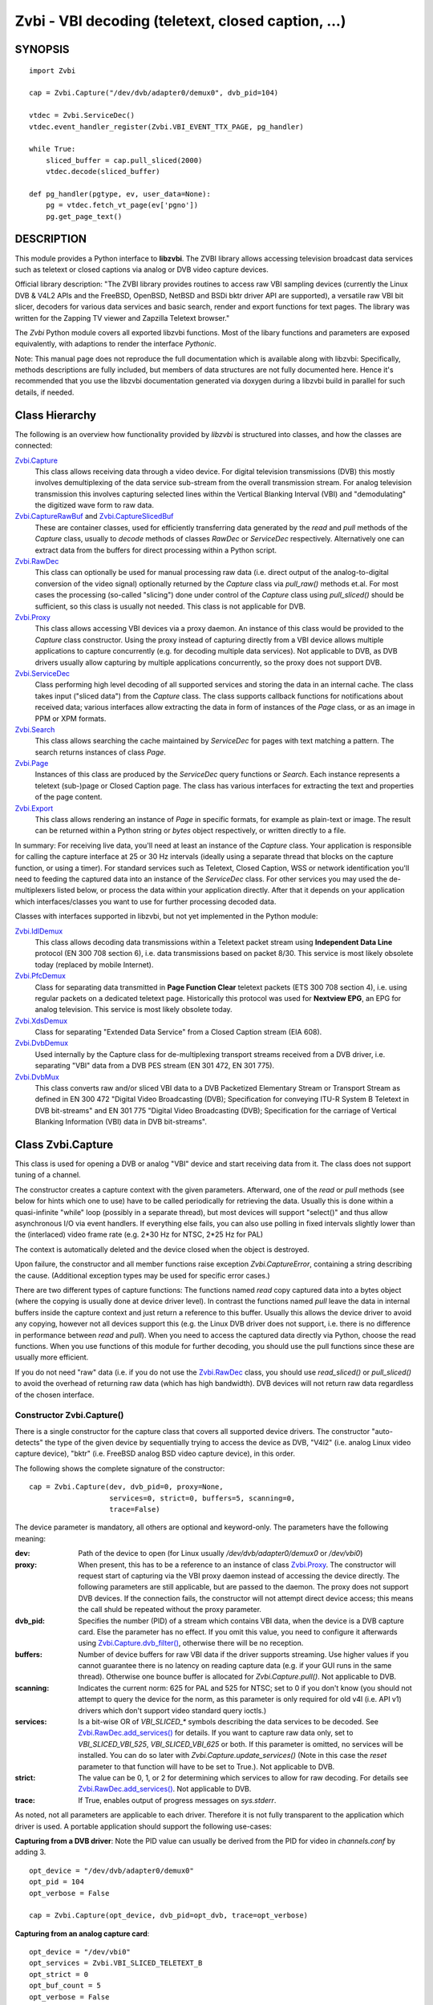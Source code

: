 ===================================================
Zvbi - VBI decoding (teletext, closed caption, ...)
===================================================

SYNOPSIS
========

::

  import Zvbi

  cap = Zvbi.Capture("/dev/dvb/adapter0/demux0", dvb_pid=104)

  vtdec = Zvbi.ServiceDec()
  vtdec.event_handler_register(Zvbi.VBI_EVENT_TTX_PAGE, pg_handler)

  while True:
      sliced_buffer = cap.pull_sliced(2000)
      vtdec.decode(sliced_buffer)

  def pg_handler(pgtype, ev, user_data=None):
      pg = vtdec.fetch_vt_page(ev['pgno'])
      pg.get_page_text()


DESCRIPTION
===========

This module provides a Python interface to **libzvbi**.
The ZVBI library allows accessing television broadcast data services such
as teletext or closed captions via analog or DVB video capture devices.

Official library description:
"The ZVBI library provides routines to access raw VBI sampling devices
(currently the Linux DVB & V4L2 APIs and the FreeBSD, OpenBSD,
NetBSD and BSDi bktr driver API are supported), a versatile raw VBI
bit slicer, decoders for various data services and basic search, render
and export functions for text pages. The library was written for the
Zapping TV viewer and Zapzilla Teletext browser."

The *Zvbi* Python module covers all exported libzvbi functions. Most of
the libary functions and parameters are exposed equivalently, with
adaptions to render the interface *Pythonic*.

Note: This manual page does not reproduce the full documentation which is
available along with libzvbi: Specifically, methods descriptions are fully
included, but members of data structures are not fully documented here.
Hence it's recommended that you use the libzvbi documentation generated
via doxygen during a libzvbi build in parallel for such details, if needed.

Class Hierarchy
===============

The following is an overview how functionality provided by *libzvbi* is
structured into classes, and how the classes are connected:

`Zvbi.Capture`_
    This class allows receiving data through a video device. For
    digital television transmissions (DVB) this mostly involves demultiplexing
    of the data service sub-stream from the overall transmission stream.
    For analog television transmission this involves capturing selected
    lines within the Vertical Blanking Interval (VBI) and "demodulating"
    the digitized wave form to raw data.
`Zvbi.CaptureRawBuf`_ and `Zvbi.CaptureSlicedBuf`_
    These are container classes, used for efficiently transferring data
    generated by the *read* and *pull* methods of the *Capture* class,
    usually to *decode* methods of classes *RawDec* or *ServiceDec*
    respectively. Alternatively one can extract data from the buffers
    for direct processing within a Python script.
`Zvbi.RawDec`_
    This class can optionally be used for manual processing raw data (i.e.
    direct output of the analog-to-digital conversion of the video signal)
    optionally returned by the *Capture* class via *pull_raw()* methods
    et.al. For most cases the processing (so-called "slicing") done under
    control of the *Capture* class using *pull_sliced()* should be
    sufficient, so this class is usually not needed. This class is not
    applicable for DVB.
`Zvbi.Proxy`_
    This class allows accessing VBI devices via a proxy daemon. An instance
    of this class would be provided to the *Capture* class constructor.
    Using the proxy instead of capturing directly from a VBI device allows
    multiple applications to capture concurrently (e.g. for decoding multiple
    data services). Not applicable to DVB, as DVB drivers usually allow
    capturing by multiple applications concurrently, so the proxy does not
    support DVB.
`Zvbi.ServiceDec`_
    Class performing high level decoding of all supported services and storing
    the data in an internal cache. The class takes input ("sliced data") from
    the *Capture* class. The class supports callback functions for
    notifications about received data; various interfaces allow extracting
    the data in form of instances of the *Page* class, or as an image in
    PPM or XPM formats.
`Zvbi.Search`_
    This class allows searching the cache maintained by *ServiceDec* for
    pages with text matching a pattern. The search returns instances of
    class *Page*.
`Zvbi.Page`_
    Instances of this class are produced by the *ServiceDec* query functions
    or *Search*. Each instance represents a teletext (sub-)page or
    Closed Caption page. The class has various interfaces for extracting
    the text and properties of the page content.
`Zvbi.Export`_
    This class allows rendering an instance of *Page* in specific formats,
    for example as plain-text or image. The result can be returned within
    a Python string or *bytes* object respectively, or written directly to
    a file.

In summary: For receiving live data, you'll need at least an instance of
the *Capture* class. Your application is responsible for calling the capture
interface at 25 or 30 Hz intervals (ideally using a separate thread that
blocks on the capture function, or using a timer). For standard services
such as Teletext, Closed Caption, WSS or network identification you'll need
to feeding the captured data into an instance of the *ServiceDec* class.
For other services you may used the de-multiplexers listed below, or
process the data within your application directly. After that it depends
on your application which interfaces/classes you want to use for further
processing decoded data.

Classes with interfaces supported in libzvbi, but not yet implemented
in the Python module:

`Zvbi.IdlDemux`_
    This class allows decoding data transmissions within a Teletext
    packet stream using **Independent Data Line** protocol (EN 300 708 section 6),
    i.e. data transmissions based on packet 8/30. This service is most likely
    obsolete today (replaced by mobile Internet).
`Zvbi.PfcDemux`_
    Class for separating data transmitted in **Page Function Clear** teletext
    packets (ETS 300 708 section 4), i.e. using regular packets on a dedicated
    teletext page. Historically this protocol was used for **Nextview EPG**,
    an EPG for analog television. This service is most likely obsolete today.
`Zvbi.XdsDemux`_
    Class for separating "Extended Data Service" from a Closed Caption stream
    (EIA 608).
`Zvbi.DvbDemux`_
    Used internally by the Capture class for de-multiplexing
    transport streams received from a DVB driver, i.e. separating "VBI" data
    from a DVB PES stream (EN 301 472, EN 301 775).
`Zvbi.DvbMux`_
    This class converts raw and/or sliced VBI data to a DVB Packetized
    Elementary Stream or Transport Stream as defined in EN 300 472 "Digital
    Video Broadcasting (DVB); Specification for conveying ITU-R System B
    Teletext in DVB bit-streams" and EN 301 775 "Digital Video Broadcasting
    (DVB); Specification for the carriage of Vertical Blanking Information
    (VBI) data in DVB bit-streams".

.. _Zvbi.Capture:

Class Zvbi.Capture
==================

This class is used for opening a DVB or analog "VBI" device and start
receiving data from it.  The class does not support tuning of a channel.

The constructor creates a capture context with the given parameters.
Afterward, one of the *read* or *pull* methods (see below for hints which
one to use) have to be called periodically for retrieving the data.
Usually this is done within a quasi-infinite "while" loop (possibly in a
separate thread), but most devices will support "select()" and thus allow
asynchronous I/O via event handlers. If everything else fails, you can
also use polling in fixed intervals slightly lower than the (interlaced)
video frame rate (e.g. 2*30 Hz for NTSC, 2*25 Hz for PAL)

The context is automatically deleted and the device closed when the object
is destroyed.

Upon failure, the constructor and all member functions raise exception
*Zvbi.CaptureError*, containing a string describing the cause. (Additional
exception types may be used for specific error cases.)

There are two different types of capture functions: The functions named
*read* copy captured data into a bytes object (where the copying is
usually done at device driver level). In contrast the functions named
*pull* leave the data in internal buffers inside the capture context
and just return a reference to this buffer. Usually this allows the device
driver to avoid any copying, however not all devices support this (e.g.
the Linux DVB driver does not support, i.e. there is no difference in
performance between *read* and *pull*).  When you need to access the
captured data directly via Python, choose the read functions. When you use
functions of this module for further decoding, you should use the pull
functions since these are usually more efficient.

If you do not need "raw" data (i.e. if you do not use the `Zvbi.RawDec`_
class, you should use *read_sliced()* or *pull_sliced()* to avoid the
overhead of returning raw data (which has high bandwidth). DVB devices
will not return raw data regardless of the chosen interface.


Constructor Zvbi.Capture()
--------------------------

There is a single constructor for the capture class that covers all
supported device drivers. The constructor "auto-detects" the type of the
given device by sequentially trying to access the device as DVB, "V4l2"
(i.e. analog Linux video capture device), "bktr" (i.e. FreeBSD analog BSD
video capture device), in this order.

The following shows the complete signature of the constructor:

::

    cap = Zvbi.Capture(dev, dvb_pid=0, proxy=None,
                       services=0, strict=0, buffers=5, scanning=0,
                       trace=False)

The device parameter is mandatory, all others are optional and
keyword-only. The parameters have the following meaning:

:dev:
    Path of the device to open (for Linux usually
    `/dev/dvb/adapter0/demux0` or `/dev/vbi0`)
:proxy:
    When present, this has to be a reference to an instance of class
    `Zvbi.Proxy`_. The constructor will request start of capturing via the
    VBI proxy daemon instead of accessing the device directly. The
    following parameters are still applicable, but are passed to the
    daemon. The proxy does not support DVB devices. If the connection
    fails, the constructor will not attempt direct device access; this
    means the call shuld be repeated without the proxy parameter.
:dvb_pid:
    Specifies the number (PID) of a stream which contains VBI data, when
    the device is a DVB capture card. Else the parameter has no effect.
    If you omit this value, you need to configure it afterwards using
    `Zvbi.Capture.dvb_filter()`_, otherwise there will be no reception.
:buffers:
    Number of device buffers for raw VBI data if the driver supports
    streaming. Use higher values if you cannot guarantee there is no
    latency on reading capture data (e.g. if your GUI runs in the same
    thread). Otherwise one bounce buffer is allocated for
    *Zvbi.Capture.pull()*. Not applicable to DVB.
:scanning:
    Indicates the current norm: 625 for PAL and 525 for NTSC; set to 0 if
    you don't know (you should not attempt to query the device for the
    norm, as this parameter is only required for old v4l (i.e. API v1)
    drivers which don't support video standard query ioctls.)
:services:
    Is a bit-wise OR
    of `VBI_SLICED_*` symbols describing the data services to be decoded.
    See `Zvbi.RawDec.add_services()`_ for details.  If you want to capture
    raw data only, set to `VBI_SLICED_VBI_525`, `VBI_SLICED_VBI_625` or
    both.  If this parameter is omitted, no services will be installed.
    You can do so later with *Zvbi.Capture.update_services()* (Note in this
    case the *reset* parameter to that function will have to be set to
    True.). Not applicable to DVB.
:strict:
    The value can be 0, 1, or 2 for determining which services to allow
    for raw decoding. For details see `Zvbi.RawDec.add_services()`_. Not
    applicable to DVB.
:trace:
    If True, enables output of progress messages on `sys.stderr`.

As noted, not all parameters are applicable to each driver. Therefore it
is not fully transparent to the application which driver is used. A
portable application should support the following use-cases:

**Capturing from a DVB driver**:
Note the PID value can usually be derived from the PID for video in
`channels.conf` by adding 3. ::

    opt_device = "/dev/dvb/adapter0/demux0"
    opt_pid = 104
    opt_verbose = False

    cap = Zvbi.Capture(opt_device, dvb_pid=opt_dvb, trace=opt_verbose)

**Capturing from an analog capture card**: ::

    opt_device = "/dev/vbi0"
    opt_services = Zvbi.VBI_SLICED_TELETEXT_B
    opt_strict = 0
    opt_buf_count = 5
    opt_verbose = False

    cap = Zvbi.Capture(opt_device, services=opt_services, strict=opt_strict,
                       buffers=opt_buf_count, trace=opt_verbose)

**Capturing from an analog capture card via proxy**:
Whenever possible, the proxy should be used instead of opening analog
devices directly, since it allows the user to start multiple VBI clients
concurrently. When this function fails (usually because the user hasn't
started the proxy daemon) applications should automatically fall back to
opening the device directly. ::

    opt_device = "/dev/vbi0"
    opt_services = Zvbi.VBI_SLICED_TELETEXT_B
    opt_strict = 0
    opt_buf_count = 5
    opt_verbose = False
    try:
        proxy = Zvbi.Proxy(opt_device, appname="...", appflags=0, trace=opt_verbose)

        cap = Zvbi.Capture(opt_device, proxy=proxy,
                           services=opt_services, strict=opt_strict,
                           buffers=opt_buf_count, trace=opt_verbose)
    except Zvbi.ProxyError, Zvbi.CaptureError:
        # try again without proxy
        cap = Zvbi.Capture(opt_device,
                           services=opt_services, strict=opt_strict,
                           buffers=opt_buf_count, trace=opt_verbose)

The first call of Zvbi.Capture() in the example establishes a new
connection to a VBI proxy to open a VBI or DVB device for capturing.  On
side of the proxy daemon, the given device is opened and initialized,
equivalently as it would be done locally.  If the creation succeeds, and
any of the requested services are available, capturing is started and all
captured data is forwarded transparently to the client. See
`Zvbi.Proxy`_ for details.

Zvbi.Capture.read_raw()
-----------------------

::

    raw_buffer = cap.read_raw(timeout_ms)

Read a raw VBI frame from the capture device and return it within an
object of type `Zvbi.CaptureRawBuf`_. Please refer to the descripion of
that class for details.

Parameter *timeout_ms* gives the limit for waiting for data in
milliseconds; if no data arrives within the timeout, the function
raises exception *Zvbi.CaptureError* with text indicating timeout.
The same exception is raised upon error indications from the device.
Note the function may fail if the device does not support
reading data in raw format.

Note: it's generally more efficient to use *pull_raw()* instead, as
that may avoid having copying data into the new buffer allocated
for each call of *read_raw()*. See also the description of *read()* below.

Zvbi.Capture.read_sliced()
--------------------------

::

    sliced_buffer = cap.read_sliced(timeout_ms)

Captures VBI data from one video frame, "slices" the captured data samples
for VBI lines of previously configured services, and returns the sliced data
within an object of type `Zvbi.CaptureSlicedBuf`_. Please refer to the
descripion of that class for details.

Parameter *timeout_ms* gives the limit for waiting for data in
milliseconds; if no data arrives within the timeout, the function
raises exception *Zvbi.CaptureError* with text indicating timeout.
The same exception is raised upon error indications from the device.
Note the function may fail if the device does not support
reading data in raw format.

Zvbi.Capture.read()
-------------------

::

    raw_buffer, sliced_buffer = cap.read(timeout_ms)

This function is a combination of *read_raw()* and *read_sliced()*, i.e.
reads a VBI frame from the capture context and returns both the raw data
and the results of "slicing" the raw data. The results are returned in
form of a tuple which contains firstly `Zvbi.CaptureRawBuf`_ and secondly
an object of type `Zvbi.CaptureSlicedBuf`_. Please refer to the descripion
of these classes for details.

Some devices, such as DVB, may not support capturing raw VBI data. In such
a case the first element of the result tuple is set to *None*.

Note: Depending on the driver, captured raw data may have to be copied
from the capture buffer into the given buffer (e.g. for V4L2 streams which
use memory-mapped buffers.)  It's generally more efficient using one of
the following *pull* interfaces. Also, unless you require raw data, it is
even more efficient using *pull_sliced()* or *read_sliced()*.

Zvbi.Capture.pull_raw()
-----------------------

::

    raw_buffer = cap.pull_raw(timeout_ms)

Read a raw VBI frame from the capture context and return it within an
object of type `Zvbi.CaptureRawBuf`_. Please refer to the descripion of
that class for details.  **Note**: The content of the returned object
remains valid only until the next call to this or any other *pull*
function.

The *raw_buffer* can be passed to `Zvbi.RawDec.decode()`_.  If you
need to process the data by Python code, use `Zvbi.Capture.read_raw()`_
instead.  (When processing raw data directly in the Python script,
*read_raw()* is more efficient as it may avoid copying the data out of the
internal buffer into a Python object, depending how it is accessed.)

Parameter *timeout_ms* gives the limit for waiting for data in
milliseconds; if no data arrives within the timeout, the function
raises exception *Zvbi.CaptureError* with text indicating timeout.
The same exception is raised upon error indications from the device.
Note the function may fail if the device does not support
reading data in raw format.


Zvbi.Capture.pull_sliced()
--------------------------

::

    sliced_buffer = cap.pull_sliced(timeout_ms)

Captures VBI data from one video frame, "slices" the captured data samples
for VBI lines of previously configured services, and returns the sliced data
within an object of type `Zvbi.CaptureSlicedBuf`_. Please refer to the
descripion of that class for details.  **Note**: The content of the
returned object remains valid only until the next call to this or any
other *pull* function.

Usually the returned *sliced_buffer* is passed immediately
`Zvbi.ServiceDec.decode()`_.

Parameter *timeout_ms* gives the limit for waiting for data in
milliseconds; if no data arrives within the timeout, the function
raises exception *Zvbi.CaptureError* with text indicating timeout.
The same exception is raised upon error indications from the device.
Note the function may fail if the device does not support
reading data in raw format.

Zvbi.Capture.pull()
-------------------

::

    raw_buffer, sliced_buffer = cap.pull(timeout_ms)

This function is a combination of *pull_raw()* and *pull_sliced()*, i.e.
reads a VBI frame from the capture context and returns both the raw data
and the results of "slicing" the raw data.  The results are returned in
form of a tuple which contains firstly `Zvbi.CaptureRawBuf`_ and secondly
an object of type `Zvbi.CaptureSlicedBuf`_. Please refer to the descripion
of these classes for details.

**Note**: The content of the returned objects remains valid only until the
next call to this or any other *pull* function.

Parameter *timeout_ms* gives the limit for waiting for data in
milliseconds; if no data arrives within the timeout, the function
raises exception *Zvbi.CaptureError* with text indicating timeout.
The same exception is raised upon error indications from the device.
Note the function may fail if the device does not support
reading data in raw format.

Zvbi.Capture.parameters()
-------------------------

::

    params = cap.parameters()

Returns an instance of class `Zvbi.RawParams`_ describing the physical
parameters of the VBI source. See the description of that class for a
description of attributes.

Modifying the attributes of the returned object has no effect on the
*Capture* instance. To control raw decoding, pass the returned (and
possibly modified) parameters when instantiating class `Zvbi.RawDec`_ and
then use that class for decoding instead of the *sliced_buffer* output of
the *Capture* member functions.

**Note**: For DVB devices this function only returns dummy parameters, as
no "raw decoding" is performed in this case. In particular the sampling
format will be zero, which is an invalid value, so this can be used for
detecting this case.


Zvbi.Capture.update_services()
------------------------------

::

    services = cap.update_services(services, reset=True, commit=True, strict=0)

Not applicable to DVB:
Adds and/or removes one or more services to an already initialized capture
context.  Can be used to dynamically change the set of active services.

Internally the function will restart parameter negotiation with the
VBI device driver and then call *add_services()* on the internal raw
decoder context.  You may set *reset* to rebuild your service mask from
scratch.  Note that the number of VBI lines may change with this call
even if the function fails and raises an exception.

Result: The function returns a bit-mask of supported services among those
requested (not including previously added services), 0 upon errors.

:services:
    An integer consisting of a bit-wise OR of one or more `VBI_SLICED_*`
    constants describing the data services to be decoded.

:reset:
    When this optional parameter is set *True*, the method clears all
    previous services before adding new ones (by invoking
    `Zvbi.RawDec.reset()`_ at the appropriate time.) When *False*, new
    services are in addition to previously configured services.

:commit:
    When this optional parameter is set True, the method applies all
    previously added services to the device. Set this to *False* when
    doing multiple consecutive calls of this function; then commit should
    be set only for the last call.
    Reading data cannot continue before changes were committed (because
    capturing has to be suspended to allow resizing the VBI image.)  Note
    this flag is ignored when using the VBI proxy.

:strict:
    The meaning of this optional parameter is as described for
    `Zvbi.RawDec.add_services()`_, as that function is used internally by
    libzvbi. The parameter defaults to 0.

The function returns an integer value with bit-wise OR of `VBI_SLICED_*`
services actually decodable.

Zvbi.Capture.fd()
-----------------

::

    cap.fd()

This function returns the file descriptor used to read from the
capture context's device.  Note when using the proxy this will not
be the actual device, but a socket instead.  Some devices may also
return -1 if they don't have anything similar, or upon internal errors.

The descriptor is intended be used in a *select(2)* syscall. The
application especially must not read or write from it and must never
close the handle (instead destroy the capture context to free the
device.) In other words, the file handle is intended to allow capturing
asynchronously in the background; The handle will become readable
when new data is available.

Zvbi.Capture.get_scanning()
---------------------------

::

    scanning = cap.get_scanning()

This function is intended to allow the application to check for
asynchronous norm changes, i.e. by a different application using the
same device.  The function queries the capture device for the current
norm and returns value 625 for PAL/SECAM norms, 525 for NTSC;
0 if unknown, -1 on error.

Zvbi.Capture.flush()
--------------------

::

    cap.flush()

After a channel change this function should be used to discard all
VBI data in intermediate buffers which may still originate from the
previous TV channel. The function returns `None`.

Zvbi.Capture.get_fd_flags()
---------------------------

::

    flags = cap.get_fd_flags()

Returns properties of the capture context's device. The result is an
integer value containing a bit-wise OR of one or more of the following
constants:

VBI_FD_HAS_SELECT:
    Is set when *select(2)* can be used on the file handle returned by
    *cap.fd()* to wait for new data on the capture device file handle.

VBI_FD_HAS_MMAP:
    Is set when the capture device supports "user-space DMA".  In this case
    it's more efficient to use one of the "pull" functions to read raw data
    because otherwise the data has to be copied once more into the passed buffer.

VBI_FD_IS_DEVICE:
    Is not set when the capture device file handle is not the actual device.
    In this case it can only be used for select(2) and not for ioctl(2)

Zvbi.Capture.dvb_filter()
-------------------------

::

    cap.dvb_filter(pid)

Programs the DVB device transport stream demultiplexer to filter
out PES packets with the given *pid*. The meaning of the parameter is
equivalent to the *pid* parameter to the constructor.

Zvbi.Capture.dvb_last_pts()
---------------------------

::

    cap.dvb_last_pts()

Returns the presentation time stamp (33 bits) associated with the data
last read from the capture context. The PTS refers to the first sliced
VBI line, not the last packet containing data of that frame.

Note timestamps returned by VBI capture read functions contain
the sampling time of the data, that is the time at which the
packet containing the first sliced line arrived.

.. _Zvbi.CaptureRawBuf:

Class Zvbi.CaptureRawBuf
========================

For reasons of efficiency, captured data is not immediately converted into
Python structures. Instead class `Zvbi.Capture`_ returns an instance of this
class for raw data, which encapsulates both the data and related
attributes.

Usually this object is simply forwarded to `Zvbi.RawDec.decode()`_; in
this case there is very little overhead for managing the object by Python.
If you want to process the data directly within Python, you can access it
in the following ways:

1. Subscripting the object allows retrieving the data byte-by-byte. The
   standard *len* operator indicates the number of bytes in the buffer.
   Example: ::

    raw_buf = cap.read_raw(2000)
    for x in range(0, par.bytes_per_line):
        y = raw_buf[x]

2. In any context that expects a bytes-like object, the data content is
   accessed efficiently via direct access at C level. Example: ::

    raw_buf = cap.read_raw(2000)
    arr = bytes(raw_buf)

3. The timestamp can be retrieved via attribute *timestamp*. The value
   indicates when the data was captured in form of the number of seconds
   and fractions since 1970-01-01 00:00; the value is of type *float*.

Note the raw buffer contains all captured VBI lines consecutively in a
one-dimensional array. Length of a line can be queried from the capture
context using `Zvbi.Capture.parameters()`_: attribute *bytes_per_line*.

Note class *Zvbi.CaptureRawBuf* internally uses different memory
management depending on use of *read* or *pull* capturing methods. This
difference is not visible at the interface. **However** data retrieved by
*pull* interfaces is valid only until the next call of a capture function
on the same object.


.. _Zvbi.CaptureSlicedBuf:

Class Zvbi.CaptureSlicedBuf
===========================

For reasons of efficiency, captured data is not immediately converted into
Python structures. Instead class `Zvbi.Capture`_ returns an instance of this
class for sliced data, which encapsulates data of all sliced lines and
related attributes.

Usually this object is simply forwarded to `Zvbi.ServiceDec.decode()`_; in
this case there is very little overhead for managing the object by Python.
If you want to process the data directly within Python, you can access it
in the following ways:

1. Subscripting the object allows retrieving sliced lines one-by-one.
   The standard *len* operator indicates the number of bytes in the buffer.

2. In any context that expects an iterator, the function delivered sliced
   lines consecutively.

3. The timestamp can be retrieved via attribute *timestamp*. The value
   indicates when the data was captured in form of the number of seconds
   and fractions since 1970-01-01 00:00; the value is of type *float*.

Example:

::

    sliced_buffer = cap.pull(2000)
    for data, ident, line_no in sliced_buffer:
        ...

Iteration returns for each sliced line a named tuple of type
*Zvbi.CaptureSlicedLine*, holding the following three elements:

0. *data*: Sliced data from the respective line in the sliced buffer. The
   structure of the contained data depends on the kind of data in the VBI
   line as identified by the following attribute. (For example, for
   *VBI_SLICED_TELETEXT_B* 42 bytes are used; first two bytes contain
   Hamming-8/4 encoded magazine and packet number, which determine the
   encoding and semantics of the rest of the data.)

1. *ident*: One or more 'VBI_SLICED_*' symbols (bit-wise OR), identifying
   the type of data service. Multiple identifiers may occur e.g. for
   *VBI_SLICED_TELETEXT_B*.

2. *line_no*: Source line number according to the ITU-R line numbering
   scheme, or 0 if the exact line number is unknown. This number is
   required by the service decoder.

Note class *Zvbi.CaptureSlicedBuf* internally uses different memory
management depending on use of *read* or *pull* capturing methods. This
difference is not visible at the interface. **However** data retrieved by
*pull* interfaces is valid only until the next call of a capture function
on the same object.


.. _Zvbi.RawDec:

Class Zvbi.RawDec
=================

The functions in this section allow converting raw VBI samples (i.e. a
digitized image of the transmitted analog waveform) to payload data bytes.
This class is not applicable to DVB.

These functions are used internally by libzvbi if you use the slicer
functions of the capture object (e.g. *pull_sliced()*). This class
is useful only when capturing raw data only (e.g. *pull_raw()*),
allowing your application to take full control of slicing raw data.

After instantiating and configuring the class, the actual work is done by
`Zvbi.RawDec.decode()`_, which you'd call on the data of each captured VBI
frame.

Example control flow: ::

    cap = Zvbi.Capture("/dev/vbi0", services=VBI_SLICED_CAPTION_525)

    vtdec = Zvbi.ServiceDec()
    vtdec.event_handler_register(Zvbi.VBI_EVENT_TTX_PAGE, pg_handler)

    raw_dec = Zvbi.RawDec(cap)
    raw_dec.add_services(opt_services, opt_strict)

    while True:
        raw_buffer = cap.pull_raw(opt_timeout)

        sliced_buffer = raw_dec.decode(raw_buffer)

        vtdec.decode(sliced_buffer)


Constructor Zvbi.RawDec()
-------------------------

::

    raw_dec = Zvbi.RawDec(ref)

Creates and initializes a new raw decoder context. Parameter *ref*
specifies the physical parameters of the raw VBI image, such as the
sampling rate, number of VBI lines etc.  The parameter can be either
a reference to a capture context (`Zvbi.Capture`_)
or raw capture parameters of type `Zvbi.RawParams`_. (See description of
that class for a list of attributes.)

A properly initialized instance of *Zvbi.RawParams* can be obtained either
via method `Zvbi.Capture.parameters()`_ or `Zvbi.RawDec.parameters()`_.
In case an instance of `Zvbi.Capture`_ is used as parameter to the
constructor, decoder parameters are retrieved internally using
`Zvbi.Capture.parameters()` for convenience.

Zvbi.RawDec.parameters()
------------------------

::

    services, max_rate, par = Zvbi.RawDec.parameters(services, scanning)

This is a **static** member function. The function calculates the sampling
parameters required to receive and decode the requested data services.
This function can be used to initialize hardware parameters prior to
calling `Zvbi.RawDec.add_services()`_.  The returned sampling format is fixed to
`VBI_PIXFMT_YUV420`, and attribute *bytes_per_line* is set to a reasonable
minimum.

Input parameters:

:services:
    This integer value contains a bit-wise OR of `VBI_SLICED_*` constants.
    Here (and only here) you can add `VBI_SLICED_VBI_625` or
    `VBI_SLICED_VBI_525` to include all VBI scan lines in the calculated
    sampling parameters.
:scanning:
    If *scanning* is set to 525 only NTSC services are accepted; if set to
    625 only PAL/SECAM services are accepted. When scanning is 0, the norm
    is determined from the requested services; an ambiguous set will
    result in undefined behavior.

The function returns a tuple containing the following three results:

0. An integer value containing a bit-wise OR of a sub-set of
   `VBI_SLICED_*` constants describing the data services covered by the
   calculated sampling parameters returned in *href*. This excludes services
   the libzvbi raw decoder cannot decode assuming the specified physical
   parameters.

1. Calculated maximum rate, which is to the highest data bit rate
   in **Hz** of all services requested (The sampling rate should be at least
   twice as high; attribute `sampling_rate` will be set by libzvbi to a more
   reasonable value of 27 MHz derived from ITU-R Rec. 601.)

2. An instance of class `Zvbi.RawParams`_ which contains the calculated
   sampling parameters. The content is described as for function
   `Zvbi.Capture.parameters()`_

Zvbi.RawDec.reset()
-------------------

::

    raw_dec.reset()

Resets the raw decoder context. This removes all previously added services
to be decoded (if any) but does not touch the sampling parameters. You
are free to change the sampling parameters after calling this.

Zvbi.RawDec.add_services()
--------------------------

::

    services = raw_dec.add_services(services, strict)

After you initialized the sampling parameters in raw decoder context
(according to the abilities of your VBI device), this function adds one
or more data services to be decoded. The libzvbi raw VBI decoder can
decode up to eight data services in parallel. You can call this function
while already decoding, it does not change sampling parameters and you
must not change them either after calling this.

Input parameters:

:services:
    This integer value contains a bit-wise OR of `VBI_SLICED_*` constants.
    (see also description of the *parameters* function above.)

:strict:
    The parameter can be set to 0, 1 or 2 for requesting requests loose,
    reliable or strict matching of sampling parameters respectively. For
    example if the data service requires knowledge of line numbers while
    they are not known, value 0 will accept the service (which may work if
    the scan lines are populated in a non-confusing way) but values 1 or 2
    will not. If the data service may use more lines than are sampled,
    value 1 will still accept but value 2 will not. If unsure, set to 1.

The function returns an integer value containing a bit-wise OR of
`VBI_SLICED_*` constants describing the data services that actually can be
decoded. This excludes those services not decodable given sampling
parameters of the raw decoder context.

Zvbi.RawDec.check_services()
----------------------------

::

    services = raw_dec.check_services(services, strict=0)

Check and return which of the given services can be decoded with
current physical parameters at a given strictness level.

See `Zvbi.RawDec.add_services()`_ for details on parameter semantics.

Zvbi.RawDec.remove_services()
-----------------------------

::

    services = raw_dec.remove_services(services)

Removes one or more data services given in input parameter *services*
to be decoded from the raw decoder context.  This function can be called
at any time and does not touch sampling parameters stored in the context.

Returns a set of `VBI_SLICED_*` constants describing the remaining
data services that will be decoded.

Zvbi.RawDec.resize()
--------------------

::

    raw_dec.resize(start_a, count_a, start_b, count_b)

Grows or shrinks the internal state arrays for VBI geometry changes.
Returns `None`.

Zvbi.RawDec.decode()
--------------------

::

    sliced_buffer = raw_dec.decode(raw_buffer)

This is the main service offered by the raw decoder: Decodes a raw VBI
image given in *ref*, consisting of several scan lines of raw VBI data,
into sliced VBI lines in *buf*. The output is sorted by line number.

The input parameter *raw_buffer* can either be an object of type
`Zvbi.CaptureRawBuf`_ as returned by the *pull* kind of `Zvbi.Capture`_
methods (e.g.  `Zvbi.Capture.pull_raw()`_) or a bytes object filled with a
byte sequence with the correct number of samples for the current geometry
(which is `par.bytes_per_line * (par.count_a + par.count_b)`, where *par*
is the used instance of *Zvbi.RawParams*).

Return value is a buffer of type `Zvbi.CaptureSlicedBuf`_, containing the
sliced output data. (Please refer to the descripion of that class for
details.) Upon errors the function raises exception *Zvbi.RawDecError*.

Usually the sliced buffer result is forwarded to `Zvbi.ServiceDec.decode()`_.
(See general description `Zvbi.RawDec`_ for an example control flow.)
Note the buffer needs to be forwarded even if zero lines were sliced;
refer to description of the method for details.

Note this function attempts to learn which lines carry which data
service, or none, to speed up decoding.  Hence you must use different
raw decoder contexts for different devices.


.. _Zvbi.RawParams:

Class Zvbi.RawParams
====================

This is a simple parameter container, encapsulating parameters of raw
captured data (i.e. *raw_buffer* result produced by methods
*Zvbi.Capture.read_raw()* et.al.), or for instantiating a raw decoder
of class `Zvbi.RawDec`_.

The class has the following attributes:

scanning:
    Either 525 (M/NTSC, M/PAL) or 625 (PAL, SECAM), describing the scan
    line system all line numbers refer to.

sampling_format:
    Format of the raw VBI data (one of the `VBI_PIXFMT_*` constants,
    e.g. `VBI_PIXFMT_YUV420`; see enum *vbi_pixfmt*)

sampling_rate:
    Sampling rate in Hz (i.e. the number of samples or pixels captured
    per second.)

bytes_per_line:
    Number of samples or pixels captured per scan line, in bytes. This
    determines the raw VBI image width and you want it large enough to
    cover all data transmitted in the line (with headroom).

offset:
    The distance from 0H (leading edge hsync, half amplitude point) to
    the first sample (pixel) captured, in samples (pixels). You want an
    offset small enough not to miss the start of the data transmitted.

start_a, start_b:
    First scan line to be captured in the first and second half-frame
    respectively. Numbering is according to the ITU-R line numbering
    scheme (see *vbi_sliced*). Set to zero if the exact line number isn't
    known.

count_a, count_b:
    Number of scan lines captured in the first and second half-frame
    respectively.  This can be zero if only data from one field is
    required. The sum `count_a + count_b` determines the raw VBI image
    height.

interlaced:
    In the raw vbi image, normally all lines of the second field are
    supposed to follow all lines of the first field. When this flag is
    set, the scan lines of first and second field will be interleaved in
    memory. This implies count_a and count_b are equal.

synchronous:
    Fields must be stored in temporal order, i. e. as the lines have been
    captured. It is assumed that the first field is also stored first in
    memory, however if the hardware cannot reliable distinguish fields this
    flag shall be cleared, which disables decoding of data services
    depending on the field number.



.. _Zvbi.Proxy:

Class Zvbi.Proxy
================

This class is used for receiving sliced or raw data from a VBI proxy daemon.
Using the daemon instead of capturing directly from a VBI device allows
multiple applications to capture concurrently, e.g. to decode multiple data
services.

Note the proxy is only useful if all VBI applications use it. For
applications that do not support the proxy directly, there is a library
that can overload calls to C library, so that access to the VBI device is
redirected transparently through the daemon. Details are described in the
manual *zvbi-chains(1)*. In principle it's as easy as as prepending
`zvbi-chains -dev /dev/vbi0` to the application command line.

See `examples/proxy-test.pl` for examples how to use these functions.

Constructor Zvbi.Proxy
----------------------

::

    proxy = Zvbi.Proxy(dev, appname, appflags=0, trace=False)

    cap = Zvbi.Capture( ..., proxy=proxy )

Creates and returns a new proxy context, or raises exception *Zvbi.ProxyError*
upon error.  (Note in reality this call will always succeed, since a connection
to the proxy daemon isn't established until you actually open a capture context
when instantiating `Zvbi.Capture`_ with a reference to `Zvbi.Proxy`_.)

Parameters:

:dev:
    Specifies the name of the device to open, usually one of `/dev/vbi0` and up.
    The device name has to match that used by the deamon, else the daemon will
    refuse the connection, so that `Zvbi.Capture`_ calls back to direct access
    to the device.

:client_name:
    Names the client application, typically identical to ``sys.argv[0]``
    (without the path though). Can be used by the proxy daemon for fine-tuning
    scheduling, or for presenting the user with a list of currently connected
    applications.

:flags:
    Contains zero or a bit-wise OR of `VBI_PROXY_CLIENT_*` flags.

:trace:
    If True, enables output of progress messages on ``sys.stderr``.

Proxy.set_callback()
--------------------

::

    proxy.set_callback(callback=None, user_data=None)

Installs or removes a callback function for asynchronous messages (e.g.
channel change notifications.) Input parameters are a callable object
*callback* and an optional object *user_data* which is passed through to
the callback function unchanged.  Call without any arguments to remove the
callback again.

The callback function will receive the event mask (i.e. one of the
constants `VBI_PROXY_EV_*` in the following list) and, if provided,
*user_data* as parameters.

* *VBI_PROXY_EV_CHN_GRANTED*:
  The channel control token was granted, so that the client may now
  change the channel.  Note: the client should return the token after
  the channel change was completed (the channel will still remain
  reserved for the requested time.)

* *VBI_PROXY_EV_CHN_CHANGED*:
  The channel (e.g. TV tuner frequency) was changed by another proxy
  client.

* *VBI_PROXY_EV_NORM_CHANGED*:
  The TV norm was changed by another client (in a way which affects VBI,
  e.g. changes between PAL/SECAM are ignored.)  The client must update
  its services, else no data will be forwarded by the proxy until the
  norm is changed back.

* *VBI_PROXY_EV_CHN_RECLAIMED*:
  The proxy daemon requests to return the channel control token.  The
  client is no longer allowed to switch the channel and must immediately
  reply with a channel notification with flag `VBI_PROXY_CHN_TOKEN`

* *VBI_PROXY_EV_NONE*:
  No news.

Since the proxy client has no "life" on it's own (i.e.  it's not using an
internal thread or process) callbacks will only occur from inside other
proxy client or capture function calls.  The client's capture device file
descriptor will become readable when an asynchronous message has arrived
from the daemon.  Typically the application then will call read to obtain
sliced data and the callback will be invoked from inside the read
function.  Usually in this case the read call will return zero, i.e.
indicate an timeout since no actual sliced data has arrived.

Note for channel requests the callback to grant channel control may be
invoked before the request function returns.  Note you can call any
interface function from inside the callback, including the destroy
operator.

Proxy.get_driver_api()
----------------------

::

    api = proxy.get_driver_api()

This method can be used for querying which driver is behind the
device which is currently opened by the VBI proxy daemon.
Applications which only use libzvbi's capture API need not
care about this.  The information is relevant to applications
which need to switch TV channels or norms.

Returns an identifier describing which API is used on server side,
i.e. one of the symbols
`VBI_API_V4L1`,
`VBI_API_V4L2`,
`VBI_API_BKTR` or
`VBI_API_UNKNOWN` upon error.
The function will fail if the client is currently not connected to
the proxy daemon, i.e. VBI capture has to be started first.

Proxy.channel_request()
-----------------------

::

    Proxy.channel_request(chn_prio, request_chn=False, allow_suspend=FALSE,
                          sub_prio=-1, min_duration=-1, exp_duration=-1)

This method is used to request permission to switch channels or norm.
Since the VBI device can be shared with other proxy clients, clients should
wait for permission, so that the proxy daemon can fairly schedule channel
requests.

Scheduling differs at the 3 priority levels. For available priority levels
for *chn_prio* see constants `VBI_CHN_PRIO_*`.  At background level channel
changes are coordinated by introduction of a virtual token: only the
one client which holds the token is allowed to switch channels. The daemon
will wait for the token to be returned before it's granted to another
client.  This way conflicting channel changes are avoided.  At the upper
levels the latest request always wins.  To avoid interference, the
application still might wait until it gets indicated that the token
has been returned to the daemon.

The token may be granted right away or at a later time, e.g. when it has
to be reclaimed from another client first, or if there are other clients
with higher priority.  If a callback has been registered, the respective
function will be invoked when the token arrives; otherwise
*proxy.has_channel_control()*> can be used to poll for it.

Input parameters:

:chn_prio:
    This mandatory parameter sets the priority. The priority should always
    be set if default *VBI_CHN_PRIO_INTERACTIVE* is not needed, to avoid
    blocking other applications.

:request_chn:
    Set this parameter to *True* if your application needs to switch
    channels.  Inversely, for only setting the *chn_prio* level to
    *VBI_CHN_PRIO_BACKGROUND* without requesting a channel, set this
    parameter to *False*.

    **Note** the following parameters have no effect when this parameter
    is set to *False*.  Inversely, when this parameter is set, the
    following parameters are mandatory.

:allow_suspend:
    Set to FALSE if your capture client needs an atomic time slice (i.e.
    would need to restart capturing from the beginning it it was
    interrupted.)

:sub_prio:
    Sub-priority for channel scheduling at "background" priority. You can
    use aribtrary values in the range 0 ... 256, but as this value is only
    meaningful in relation to priorities used by other clients, you should
    stick to the scale defined by VBI_CHN_SUBPRIO.

:min_duration:
    Minimum time slice your capture client requires. This value is used
    when multiple clients have the same sub-priority to give all clients
    channel control in a round-robin manner.

:exp_duration:
    Expected duration of use of that channel.

Zvbi.Proxy.channel_notify()
---------------------------

::

    proxy.channel_notify(notify_flags [, scanning])

Sends channel control request to proxy daemon. Parameter
*notify_flags* is an OR of one or more of the following constants:

* *VBI_PROXY_CHN_RELEASE*:
  Revoke a previous channel request and return the channel switch
  token to the daemon.

* *VBI_PROXY_CHN_TOKEN*:
  Return the channel token to the daemon without releasing the
  channel; This should always be done when the channel switch has
  been completed to allow faster scheduling in the daemon (i.e. the
  daemon can grant the token to a different client without having
  to reclaim it first.)

* *VBI_PROXY_CHN_FLUSH*:
  Indicate that the channel was changed and VBI buffer queue
  must be flushed; Should be called as fast as possible after
  the channel and/or norm was changed.  Note this affects other
  clients' capturing too, so use with care.  Other clients will
  be informed about this change by a channel change indication.

* *VBI_PROXY_CHN_NORM*:
  Indicate a norm change.  The new norm should be supplied in
  the scanning parameter in case the daemon is not able to
  determine it from the device directly.

* *VBI_PROXY_CHN_FAIL*:
  Indicate that the client failed to switch the channel because
  the device was busy. Used to notify the channel scheduler that
  the current time slice cannot be used by the client.  If the
  client isn't able to schedule periodic re-attempts it should
  also return the token.

Proxy.channel_suspend()
-----------------------

::

    proxy.channel_suspend(cmd)

Request to temporarily suspend capturing (if *cmd* is
`VBI_PROXY_SUSPEND_START`) or revoke a suspension (if *cmd*
equals `VBI_PROXY_SUSPEND_STOP`.)

Zvbi.Proxy.device_ioctl()
-------------------------

::

    proxy.device_ioctl(request, arg)

This method allows manipulating parameters of the underlying
VBI device.  Not all ioctls are allowed here.  It's mainly intended
to be used for channel enumeration and channel/norm changes.
The request codes and parameters are the same as for the actual device.
The caller has to query the driver API via *proxy.get_driver_api()*>
first and use the respective ioctl codes, same as if the device would
be used directly.

Parameters and results are as documented for the **ioctl(2)** system
interface (see the respective UNIX manual page for details). Therefore
parameter *request* is the first parameter to *ioctl()* and the *arg*
byte buffer contains the data structure that the second parameter to
*ioctl* points to. Use *struct.pack* to build the argument buffer.
Example: ::

    # get current config of the selected channel
    vchan = struct.pack("=i32xiLhh", channel, 0, 0, 0, norm);
    vchan_result = proxy.device_ioctl(VIDIOCGCHAN, vchan);

After the call, the data passed in *arg* may be modified by *ioctl*
operations which return data. Therefore the the proxy returns an updated
copy of the input buffer, which is returned by the function in form of a
bytes object.

Upon failure of the I/O operation, the function raises exception *OSError*
and includes the *errno* error code and string as usual. The same
exception is also used for non-device related failures, as the proxy
response currently does not allow distinguishing them. In particular error
code *EBUSY* may indicate that the application is currently not allowed to
control the device.

Proxy.get_channel_desc()
------------------------

::

    scanning, granted = proxy.get_channel_desc()

Retrieve info sent by the proxy daemon in a channel change indication.
The function returns a tuple with two elements: scanning value (625
indicating PAL, or 525 indicating NTSC, or 0 if unknown) and a boolean
indicator if the change request was granted.

Proxy.has_channel_control()
---------------------------

Returns True if client is currently allowed to switch channels, else False.


.. _Zvbi.ServiceDec:

Class Zvbi.ServiceDec
=====================

This class is used for high level decoding of sliced data received from
an instance of the *Capture* class or the raw decoder (`Zvbi.RawDec`_).
Decoded data is stored in caches for each service. The application can
be notified via callbacks about various events. Various interfaces allow
extracting decoded data from the caches.

Constructor Zvbi.ServiceDec()
-----------------------------

::

  vt = Zvbi.ServiceDec()
  vt.event_handler_register(Zvbi.VBI_EVENT_TTX_PAGE, pg_handler)

Creates and returns a new data service decoder instance. The constructor
does not take any parameters. **However**: The type of data services to
be decoded is determined by the type of installed callbacks. Hence for
the class to do any actual decoding, you must install at least one
callback using `Zvbi.ServiceDec.event_handler_register()`_ after
construction.

Zvbi.ServiceDec.decode()
------------------------

::

  while True:
    sliced_buffer = cap.pull_sliced(2000)

    vt.decode(sliced_buffer)

This is the main service offered by the data service decoder: The method
decodes sliced VBI data from a video frame, updates the decoder state and
invokes callback functions for registered events. Note this function has
to be called for each received frame, even if it did not contain any
sliced data, because the decoder otherwise assumes a frame was lost and
may reset decoding state.

Input parameter *sliced_buffer* has to be an instance of class
`Zvbi.CaptureSlicedBuf`_ returned by *read* and *pull* methods of the
`Zvbi.Capture`_ class. The function always returns *None*. As a
side-effect, registered callbacks are invoked.

Zvbi.ServiceDec.decode_bytes()
------------------------------

::

  vt.decode_bytes(data, n_lines, timestamp)

This method is an alternate interface to *decode()*, allowing to insert
data from external sources, such as sliced data stored in a file.  Thus
the discrete method parameters replace attributes otherwise stored in
`Zvbi.CaptureSlicedBuf`_:

:data:
    Is a bytes-like object containing concatenated sliced data lines. Each
    line is a binary packed format "=LL56c", containing the service ID
    `VBI_SLICED_*`, the number of the (analog) line from where the line
    was captured, followed by 56 bytes slicer output data.

:n_lines:
    Gives the number of valid lines in the sliced data buffer. The value
    must be between 0 and len(data) / (2*4+56) (i.e. the maximum number of
    records in the given data buffer)

:timestamp:
    This should be a copy of the *timestamp* value returned by the *read*
    and *pull* capture functions within `Zvbi.CaptureSlicedBuf`_ and
    `Zvbi.CaptureRawBuf`_ class.
    
    The timestamps are expected to advance by 1/30 to 1/25 seconds for
    each call to this function. Different steps will be interpreted as
    dropped frames, which starts a re-synchronization cycle, eventually a
    channel switch may be assumed which resets even more decoder state. So
    this function must be called even if a frame did not contain any
    useful data (i.e. with parameter *n_lines* equal 0)

Zvbi.ServiceDec.channel_switched()
----------------------------------

::

    vt.channel_switched( [nuid] )

Call this after switching away from the channel (RF channel, video input
line, ... - i.e. after switching the network) from which this context
used to receive VBI data, to reset the decoding context accordingly.
This includes deletion of all cached Teletext and Closed Caption pages
from the cache.  Optional parameter *nuid* is currently unused by
libzvbi and defaults to zero.

The decoder attempts to detect channel switches automatically, but this
does not work reliably, especially when not receiving and decoding Teletext
or VPS (since only these usually transmit network identifiers frequently
enough.)

Note the reset is not executed until the next frame is about to be
decoded, so you may still receive "old" events after calling this. You
may also receive blank events (e. g. unknown network, unknown aspect
ratio) revoking a previously sent event, until new information becomes
available.

Zvbi.ServiceDec.classify_page()
-------------------------------

::

    (type, subno, lang) = vt.classify_page(pgno)

This function queries information about the named page. The return value
is a tuple consisting of three scalars: page number, sub-page number,
and language  Their meaning depends on the data service to which the
given page belongs:

For Closed Caption pages (*pgno* value in range 1 ... 8) *subno* will
always be zero, *language* set or an empty string. *type* will be
`VBI_SUBTITLE_PAGE` for page 1 ... 4 (Closed Caption channel 1 ... 4),
`VBI_NORMAL_PAGE` for page 5 ... 8 (Text channel 1 ... 4), or
`VBI_NO_PAGE` if no data is currently transmitted on the channel.

For Teletext pages (*pgno* in range hex 0x100 ... 0x8FF) *subno*
returns the highest sub-page number used. Note this number can be larger
(but not smaller) than the number of sub-pages actually received and
cached. Still there is no guarantee the advertised sub-pages will ever
appear or stay in cache. Special value 0 means the given page is a
"single page" without alternate sub-pages. (Hence value 1 will never
be used.) *language* currently returns the language of subtitle pages,
or an empty string if unknown or the page is not classified as
`VBI_SUBTITLE_PAGE`.

Note: The information returned by this function is volatile: When more
information becomes available, or when pages are modified (e. g. activation
of subtitles, news updates, program related pages) sub-page numbers can
increase or page types and languages can change.

Zvbi.ServiceDec.set_brightness()
--------------------------------

::

    vt.set_brightness(brightness)

Change brightness of text pages, this affects the color palette of pages
fetched with *fetch_vt_page()* and *fetch_cc_page()*.
Parameter *brightness* is in range 0 ... 255, where 0 is darkest,
255 brightest. Brightness value 128 is default.

Zvbi.ServiceDec.set_contrast()
------------------------------

::

    vt.set_contrast(contrast)

Change contrast of text pages, this affects the color palette of pages
fetched with *vt.fetch_vt_page()* and *vt.fetch_cc_page()*.
Parameter *contrast* is in range -128 to 127, where -128 is inverse,
127 maximum. Contrast value 64 is default.

Zvbi.ServiceDec.teletext_set_default_region()
---------------------------------------------

::

    vt.teletext_set_default_region(default_region)

The original Teletext specification distinguished between
eight national character sets. When more countries started
to broadcast Teletext the three bit character set id was
locally redefined and later extended to seven bits grouping
the regional variants. Since some stations still transmit
only the legacy three bit id and we don't ship regional variants
of this decoder as TV manufacturers do, this function can be used to
set a default for the extended bits. The "factory default" is 16.

Parameter *default_region* is a value between 0 ... 80, index into
the Teletext character set table according to ETS 300 706,
Section 15 (or libzvbi source file lang.c). The three last
significant bits will be replaced.

Zvbi.ServiceDec.fetch_vt_page()
-------------------------------

::

    pg = vt.fetch_vt_page(pgno, [subno],
                          max_level=Zvbi.VBI_WST_LEVEL_3p5,
                          display_rows=25,
                          navigation=True)

Fetches a Teletext page designated by parameters *pgno* and optionally *subno*
from the cache, formats and returns it as an instance of `Zvbi.Page`_.  The
object can then be used to extract page content, or be passed to the
various libzvbi methods working on page objects, such as the export
functions.

The function raises exception *ServiceDecError* if the page is not cached
or could not be formatted for other reasons, for instance is a data page
not intended for display. Level 2.5/3.5 pages which could not be formatted
e. g.  due to referencing data pages not in cache are formatted at a lower
level.

Input parameters:

:page:
    Teletext page number. Not the number is hexadecimal, which means to
    retrieve text page "100", pass number 0x100. Teletext also allows
    hexadecimal page numbers (sometimes used for transmitting hidden
    data), so allowed is the full range of 0x100 to 0x8FF.

:subno:
    Defaults to `VBI_ANY_SUBNO`, which means the newest sub-page of the
    given page is returned. Else this is a sub-page number in range
    0 to 0x3F7E.

:max_level:
    Is one of the `VBI_WST_LEVEL_*` constants and specifies
    the Teletext implementation level to use for formatting.

:display_rows:
    Limits rendering to the given number of rows
    (i.e. row 0 ... *display_rows* - 1)  In practice, useful
    values are 1 (format the page header row only) or 25 (complete page).

:navigation:
    This boolean parameter can be used to skip parsing the page
    for navigation links to save formatting time.

Although safe to do, this function is not supposed to be called from
an event handler since rendering may block decoding for extended
periods of time.

The returned object must be deleted to release resources which are
locked internally in the library during the fetch.

Zvbi.ServiceDec.fetch_cc_page()
-------------------------------

::

    pg = vt.fetch_cc_page(pgno, reset=False)

Fetches a Closed Caption page designated by *pgno* from the cache,
formats and returns it and as an object of type `Zvbi.Page`_.
The function raises exception *ServiceDecError* upon errors.

Closed Caption pages are transmitted basically in two modes: at once
and character by character ("roll-up" mode).  Either way you get a
snapshot of the page as it should appear on screen at the present time.

With `Zvbi.ServiceDec.event_handler_register()`_ you can request a
`VBI_EVENT_CAPTION` event to be notified about pending changes (in case of
"roll-up" mode that is with each new word received) and the "dirty"
attribute provided by `Zvbi.Page.get_page_dirty_range()`_ will mark the
lines actually in need of updates, for speeding-up rendering.

If the *reset* parameter is omitted or set to *True*, the page dirty flags
in the cached paged are reset after fetching. Pass *False* only if you
plan to call this function again to update other displays.

Although safe to do, this function is not supposed to be called from an
event handler, since rendering may block decoding for extended periods of
time.

The returned object must be deleted to release resources which are
locked internally in the library during the fetch.

Zvbi.ServiceDec.page_title()
----------------------------

::

    title = vt.page_title(pgno, [subno])

The function makes an effort to deduce a page title to be used in
bookmarks or similar purposes for the page specified by parameters
*pgno* and *subno*.  The title is mainly derived from navigation data
on the given page.

As usual, parameter *subno* defaults to `VBI_ANY_SUBNO`, which means the
newest sub-page of the given page is used.  The function raises exception
*ServiceDecError* upon errors.

.. _Zvbi.ServiceDec event handling:

Event handling
--------------

Typically the transmission of VBI data elements like a Teletext or Closed Caption
page spans several VBI lines or even video frames. So internally the data
service decoder maintains caches accumulating data. When a page or other
object is complete it calls the respective event handler to notify the
application.

Clients can register any number of handlers needed, also different handlers
for the same event. They will be called by the `Zvbi.ServiceDec.decode()`_
function in the order in which they were registered.  Since decoding is
stopped while in the callback, the handlers should return as soon as
possible.

The handler function receives two parameters: First is the event type
(i.e. one of the `VBI_EVENT_*` constants), second a named tuple
describing the event. The type and contents of the second parameter
depends on the event type. The following event types are defined:

*VBI_EVENT_NONE*:
    No event. Second callback parameter is *None*.

*VBI_EVENT_CLOSE*:
    The vbi decoding context is about to be closed. This event is
    sent when the decoder object is destroyed and can be used to
    clean up event handlers. Second callback parameter is *None*.

*VBI_EVENT_TTX_PAGE*:
    The vbi decoder received and cached another Teletext page. For this
    type the second callback function parameter has type
    *Zvbi.EventTtx* with the following elements:

    The received page is designated by *ev.pgno* and *ev.subno*.

    *ev.roll_header* flags the page header as suitable for rolling page
    numbers, e. g. excluding pages transmitted out of order.  The
    *ev.header_update* flag is set when the header, excluding the page
    number and real time clock, changed since the last
    `VBI_EVENT_TTX_PAGE` evemt. Note this may happen at midnight when the
    date string changes. The *ev.clock_update* flag is set when the real
    time clock changed since the last `VBI_EVENT_TTX_PAGE` (that is at
    most once per second). They are both set at the first
    `VBI_EVENT_TTX_PAGE` sent and unset while the received header or clock
    field is corrupted.

    If any of the roll_header, header_update or clock_update flags
    are set, *ev.raw_header* contains the raw header data (40 bytes).
    *ev.pn_offset* will be the offset (0 ... 37) of the three-digit page
    number in the raw or formatted header. Always call
    *vt.fetch_vt_page()* for proper translation of national characters and
    character attributes; the raw header is only provided here as a means
    to quickly detect changes.

*VBI_EVENT_CAPTION*:
    A Closed Caption page has changed and needs visual update.
    For this type the second callback function parameter has type
    *Zvbi.EventCaption* with a single element *ev.pgno*, which
    indicates the "CC channel" of the received page.

    When the client is monitoring this page, the expected action is
    to call *vt.fetch_cc_page()*. To speed up rendering, more detailed
    update information can be queried via
    `Zvbi.Page.get_page_dirty_range()`_.
    (Note the vbi_page will be a snapshot of the status at fetch time
    and not event time, i.e. the "dirty" flags accumulate all changes
    since the last fetch.)

*VBI_EVENT_NETWORK*:
    Some station/network identifier has been received or is no longer
    transmitted (in the latter case all values are zero, e.g. after a
    channel switch).  The event will not repeat until a different identifier
    has been received and confirmed.  (Note: VPS/TTX and XDS will not combine
    in real life, feeding the decoder with artificial data can confuse
    the logic.)

    For this type the second callback function parameter has type
    *Zvbi.EventNetwork* with the following elements:

    0. *nuid*: Network identifier
    1. *name*: Name of the network from XDS or from a table lookup of CNIs in Teletext packet 8/30 or VPS
    2. *call*: Network call letters, from XDS (i.e. closed-caption, US only), else empty
    3. *tape_delay*: Tape delay in minutes, from XDS; 0 outside of US
    4. *cni_vps*: Network ID received from VPS, or zero if unknown
    5. *cni_8301*: Network ID received from teletext packet 8/30/1, or zero if unknown
    6. *cni_8302*: Network ID received from teletext packet 8/30/2, or zero if unknown

    Minimum times for identifying a network, when data service is
    transmitted: VPS (DE/AT/CH only): 0.08 seconds; Teletext PDC or 8/30:
    2 seconds; XDS (US only): unknown, between 0.1x to 10x seconds.

*VBI_EVENT_NETWORK_ID*:
    Like *VBI_EVENT_NETWORK*, but this event will also be sent when the
    decoder cannot determine a network name.  For this type the second
    callback function parameter has type *Zvbi.EventNetwork* with same
    contents as described above.

*VBI_EVENT_TRIGGER*:
    Triggers are sent by broadcasters to start some action on the
    user interface of modern TVs. Until libzvbi implements all of
    WebTV and SuperTeletext the information available are program
    related (or unrelated) URLs, short messages and Teletext
    page links.

    This event is sent when a trigger has fired. The second callback
    function parameter is of type *Zvbi.PageLink* and has the following
    elements:

    0. *type*: Link type: One of VBI_LINK* constants
    1. *eacem*: Link received via EACEM or ATVEF transport method
    2. *name*: Some descriptive text or empty
    3. *url*: URL
    4. *script*: A piece of ECMA script (Javascript), this may be used on
       WebTV or SuperTeletext pages to trigger some action. Usually empty.
    5. *nuid*: Network ID for linking to pages on other channels
    6. *pgno*: Teletext page number
    7. *subno*: Teletext sub-page number
    8. *expires*: The time in seconds and fractions since 1970-01-01 00:00
       when the link should no longer be offered to the user, similar to a
       HTTP cache expiration date
    9. *itv_type*: One of VBI_WEBLINK_* constants; only applicable to ATVEF triggers; else UNKNOWN
    10. *priority*: Trigger priority (0=EMERGENCY, should never be
        blocked, 1..2=HIGH, 3..5=MEDIUM, 6..9=LOW) for ordering and filtering
    11. *autoload*: Open the target without user confirmation

*VBI_EVENT_ASPECT*:
    The vbi decoder received new information (potentially from PAL WSS,
    NTSC XDS or EIA-J CPR-1204) about the program aspect ratio.

    The second callback function parameter is of type *Zvbi.AspectRatio*
    and has the following elements:

    0. *first_line*: Describe start of active video (inclusive), i.e.
       without the black bars in letterbox mode
    1. *last_line*: Describes enf of active video (inclusive)
    2. *ratio*: The picture aspect ratio in anamorphic mode, 16/9 for
       example. Normal or letterboxed video has aspect ratio 1/1
    3. *film_mode*: TRUE when the source is known to be film transferred
       to video, as opposed to interlaced video from a video camera.
    4. *open_subtitles*: Describes how subtitles are inserted into the
       picture: None, or overlay in picture, or in letterbox bars, or
       unknown.

*VBI_EVENT_PROG_INFO*:
    We have new information about the current or next program.

    The second callback function parameter is of type *Zvbi.ProgInfo*
    and has the following elements:

    0. *current_or_next*: Indicates if entry refers to the current or next program
    1. *start_month*: Month of the start date
    2. *start_day*: Day-of-month of the start date
    3. *start_hour*: Hour of the start time
    4. *start_min*: Minute of the start time
    5. *tape_delayed*: Indicates if a program is routinely tape delayed for
       Western US time zones.
    6. *length_hour*: Duration in hours
    7. *length_min*: Duration remainder in minutes
    8. *elapsed_hour*: Already elapsed duration
    9. *elapsed_min*: Already elapsed duration
    10. *elapsed_sec*: Already elapsed duration
    11. *title*: Program title text (ASCII)
    12. *type_classf*: Scheme used for program type classification:
        One of the *VBI_PROG_CLASSF* constants. Use
        `Zvbi.prog_type_string()`_ for obtaining a string from this
        value and each of the following type identifiers.
    13. *type_id_0*: Program type classifier #1 according to scheme
    14. *type_id_1*: Program type classifier #2
    15. *type_id_2*: Program type classifier #3
    16. *type_id_3*: Program type classifier #4
    17. *rating_auth*: Scheme used for rating: One of VBI_RATING_AUTH*
        constants. Use `Zvbi.rating_string()`_ for obtaining a string from
        this value and the following *rating_id*.
    18. *rating_id*: Rating classification
    19. *rating_dlsv*: Additional rating for scheme in case of
        scheme *VBI_RATING_TV_US*
    20. *audio_mode_a*: Audio mode: One of VBI_AUDIO_MODE* constants
    21. *audio_language_a*: Audio language (audio channel A)
    22. *audio_mode_b*: Audio mode (channel B)
    23. *audio_language_b*: Audio language (audio channel B)
    24. *caption_services*: Active caption pages: bits 0-7 correspond to caption pages 1-8
    25. *caption_languages*: Tuple with caption language on all 8 CC pages
    26. *aspect_ratio*: Aspect ratio description, an instance of class *Zvbi.AspectRatio*
    27. *description*: Program content description text: Up to 8 lines
        of ASCII text spearated by newline character.

Zvbi.ServiceDec.event_handler_register()
----------------------------------------

::

    vt.event_handler_register(event_mask, function, [user_data])

Registers a new event handler. *event_mask* can be a but-wise 'OR' of
`VBI_EVENT_*` constants. When the handler *function* with same *user_data*
is already registered, its event_mask will be changed. Any number of
handlers can be registered, also different handlers for the same event
which will be called in registration order.

The registered handler function with two or three parameters, depending
on the presence of parameter *user_data*:

1. Event type (i.e. one of the `VBI_EVENT_*` constants).
2. A named tuple type describing the event. The class type depends on the
   type of event indicated as first parameter.
3. A copy of the *user_data* object specified during registration. The
   parameter is omitted when no *user_data* was passed during
   registration.

See section `Zvbi.ServiceDec event handling`_ above for a detailed
descripion of the callback parameters and information types.

Apart of adding handlers, this function also enables and disables decoding
of data services depending on the presence of at least one handler for the
respective data. A `VBI_EVENT_TTX_PAGE` handler for example enables
Teletext decoding.

This function can be safely called at any time, even from inside of a handler.
Note only 10 event callback functions can be registered in a script at the
same time.  Callbacks are automatically unregistered when the decoder object
is destroyed.

Zvbi.ServiceDec.event_handler_unregister()
------------------------------------------

::

    vt.event_handler_unregister(function, [user_data])

De-registers the event handler *handler* with optional parameter
*user_data*, if such a handler was previously registered with the same
user data parameter.

Apart from removing a handler, this function also disables decoding of
associated data services when no handler is registered to consume the
respective data. For example, removing the last handler for event type
`VBI_EVENT_TTX_PAGE` disables Teletext decoding.

This function can be safely called at any time, even from inside of a
handler removing itself or another handler, and regardless if the handler
has been successfully registered.


.. _Zvbi.Search:

Class Zvbi.Search
=================

The functions in this section allow searching across one or more
Teletext pages in the cache for a given sub-string or a regular
expression.

Constructor Zvbi.Search()
-------------------------

::

    search = Zvbi.Search(decoder=vt, pattern="",
                         page=0x100, subno=Zvbi.VBI_ANY_SUBNO,
                         casefold=False, regexp=False,
                         progress=None, user_data=None)

Create a search context and prepare for searching the Teletext page
cache with the given sub-string or regular expression.

Input Parameters:

:pattern:
    Contains the search pattern (libzvbi expects the string in UTF-8
    encoding; the conversion from Unicode used by Python strings is done
    automatically).

:page:
    Teletext page number. Not the number is hexadecimal, which means to
    retrieve text page "100", pass number 0x100. Teletext also allows
    hexadecimal page numbers (sometimes used for transmitting hidden
    data), so allowed is the full range of 0x100 to 0x8FF.

:subno:
    Defaults to `Zvbi.VBI_ANY_SUBNO`, which means the newest sub-page of
    the given page is returned. Else this is a sub-page number in range 0
    to 0x3F7E.

:regexp:
    This boolean must be set to True when the search pattern is a regular
    expression; default is False, which means sub-string search. (Note
    libzvbi internally converts the sub-string to regular expression
    simply be escaping all special characters - so there is no performance
    gain by using sub-string search.)

:casefold:
    This boolean can be set to True to make the search case insensitive;
    default is False.

:progress:
    If present, the parameter has to be callable. The function will be
    called for each scanned page. When the function returns False, the
    search is aborted.

    The callback function receives as first parameter a reference to the
    search page (i.e. an instance of `Zvbi.Page`_), plus optionally the
    object specified as *user_data*. Note due to internal limitations only
    10 search callback functions can be registered in a script at the same
    time.  Callbacks are automatically unregistered when the search object
    is destroyed.

:user_data:
    If present, the parameter is passed through as second parameter to each
    call of the function specified by *progress*. When not specified, the
    callback is invoked with a single parameter.

**Note:** The page object is only valid while inside of the
callback function (i.e. you must not assign the object to a
variable outside of the scope of the handler function.)

**Note:**
In a multi-threaded application the data service decoder may receive
and cache new pages during a search session. When these page numbers
have been visited already the pages are not searched. At a channel
switch (and in future at any time) pages can be removed from cache.
All this has yet to be addressed.

Regular expression searching supports the standard set of operators and
constants, with these extensions:

`\\x....` or `\\X....`
    Hexadecimal number of up to 4 digits

`\\u....` or `\\U....`
    Hexadecimal number of up to 4 digits

`:title:`
    Unicode specific character class

`:gfx:`
    Teletext G1 or G3 graphic

`:drcs:`
    Teletext DRCS

`\\pN1,N2,...,Nn`
    Character properties class

`\\PN1,N2,...,Nn`
    Negated character properties class

Property definitions:

1.  alphanumeric
2.  alpha
3.  control
4.  digit
5.  graphical
6.  lowercase
7.  printable
8.  punctuation
9.  space
10. uppercase
11. hex digit
12. title
13. defined
14. wide
15. nonspacing
16. Teletext G1 or G3 graphics
17. Teletext DRCS

Character classes can contain literals, constants, and character
property classes. Example: `[abc\U10A\p1,3,4]`. Note double height
and size characters will match twice, on the upper and lower row,
and double width and size characters count as one (reducing the
line width) so one can find combinations of normal and enlarged
characters.

Zvbi.Search.next()
------------------

::

    status = search.next([dir=1])

The function starts or continues the search on a previously created search
context.  Parameter *dir* specifies the direction: 1 for forward, or -1
for backward search.

When a matching page is found, the function returns a reference to it in
form of an instance of `Zvbi.Page`_. The matching range of text is
highlighted in the page.

If no matching page is found, the function raises exception
*StopIteration*. Upon other errors the function raises exception
*Zvbi.SearchError* which contains a string describing the cause, which can
be one of the following:

VBI_SEARCH_ERROR:
    Pattern not found. Another call of `Zvbi.Search.next()`_
    will restart from the starting point given in the constructor.

VBI_SEARCH_CACHE_EMPTY:
    No pages in the cache.

VBI_SEARCH_CANCELED:
    The search has been canceled by the progress function.
    Another call of *search.next()* continues from the last searched page.


.. _Zvbi.Page:

Class Zvbi.Page
===============

These are functions to render Teletext and Closed Caption pages directly
into memory, essentially a more direct interface to the functions of some
important export modules described in `Zvbi.Export`_.

All of the functions in this section work on page objects as returned
by the page cache's "fetch" functions (see `Zvbi.ServiceDec`_)
or the page search function (see `Zvbi.Search`_)

Zvbi.Page.draw_vt_page()
------------------------

::

    canvas = pg.draw_vt_page(column, row, width, height,
                             fmt=Zvbi.VBI_PIXFMT_RGBA32_LE,
                             reveal=False, flash_on=False,
                             img_pix_width, col_pix_off, row_pix_off)

Draws a complete Teletext page or a sub-section thereof into a raw image
canvas and returns it in form of a bytes object. Each teletext character
occupies 12 x 10 pixels (i.e. a character is 12 pixels wide and each line
is 10 pixels high. Note that this aspect ratio is not optimal for display,
so pixel lines should be doubled. This is done automatically by the PPM
and XPM conversion functions.)

The image is returned in form of a bytes object.  When
using format `Zvbi.VBI_PIXFMT_RGBA32_LE`, each pixel consists of 4 subsequent
bytes in the string (RGBA). Hence the string is
`4 * 12 * pg_columns * 10 * pg_rows` bytes long, where
`pg_columns` and `pg_rows` are the page width and height in
teletext characters respectively.  When using format `Zvbi.VBI_PIXFMT_PAL8`
each pixel uses one byte. In this case each pixel value is an index into
the color palette as delivered by `Zvbi.Page.get_page_color_map()`_.

Input parameters:

:column:
    Start column in the page to render at the first pixel column, defaults
    to 0.  Note this and the following three values are given as numbers
    of teletext characters (not pixels.)

:row:
    Start row in the page to render at the first pixel column, defaults to 0.

:width:
    Number of columns to render. The sum of parameters *column* plus
    *width* shall be less or equal the page width. When omitted, the
    value defaults to the page width minus the start row offset.

:height:
    Number of rows to render. The sum of parameters *row* plus
    *height* shall be less or equal the page height. When omitted, the
    value defaults to the page height minus the start column offset.

:fmt:
    Specifies the output format. Supported is `Zvbi.VBI_PIXFMT_RGBA32_LE`
    (i.e. each pixel uses 4 subsequent bytes for R,G,B,A) and
    `Zvbi.VBI_PIXFMT_PAL8` (i.e. each pixel uses one byte, which is an
    index into the color palette)

:img_pix_width:
    Is the distance between canvas pixel lines in pixels.  When omitted or
    set to 0, the image width is automatically set to the width of the
    selected region (i.e. the number of columns times 12) plus
    *col_pix_off*, if present. If specified, the value has to be equal
    or larger than the default; extraneous pixels are left zero in the
    returned image.

:col_pix_off:
    Offset to the left in pixels defining where in the canvas to draw
    the page section. By using this value combined with *img_pix_width*
    you can achieve a black border around the image.

:row_pix_off:
    Offset to the top in pixels defining where in the canvas to draw
    the page section.

:reveal:
    When omitted or set to False, characters flagged as "concealed" are
    rendered space (U+0020). When set to True the characters are rendered.

:flash_on:
    Set to True to draw characters flagged "blink" (properties) as space
    (U+0020). To implement blinking you'll have to draw the page
    repeatedly with this parameter alternating between 0 and 1.

Zvbi.Page.draw_cc_page()
------------------------

::

    canvas = pg.draw_cc_page(column, row, width, height,
                             fmt=Zvbi.VBI_PIXFMT_RGBA32_LE,
                             img_pix_width, col_pix_off, row_pix_off)

Draw a complete or sub-section of a Closed Caption page. Each character
occupies 16 x 26 pixels (i.e. a character is 16 pixels wide and each line
is 26 pixels high.)

The image is returned in a byte object.  Each
pixel uses 4 subsequent bytes in the string (RGBA). Hence the string
is `4 * 16 * pg_columns * 26 * pg_rows` bytes long, where
`pg_columns` and `pg_rows` are the page width and height in
Closed Caption characters respectively.

For details on parameters please see the previous function.

Zvbi.Page.canvas_to_ppm()
-------------------------

::

    ppm = pg.canvas_to_ppm(canvas, fmt=Zvbi.VBI_PIXFMT_RGBA32_LE,
                           aspect=True, img_pix_width=0)

This is a helper function which converts the image given in *canvas* from
a raw bytes object generated by *draw_vt_page()* or *draw_cc_page()* into
PPM format (specifically "P6" with 256 colors per dimensions, which means
there is a small ASCII header, followed by the image bitmap consisting of
3 bytes (RGB) per pixel.)

:fmt:
    The is the format of the input canvas. If must be the same value as
    passed to *draw_vt_page()* or *draw_cc_page()*.

:aspect:
    This optional boolean parameter when set to False, disables the aspect
    ratio correction (i.e. on teletext pages all lines are doubled by
    default; closed caption output ration is already correct.) Default is
    True.

:img_pix_width:
    The is the pixel width of the input canvas. It must be the same
    value as passed to *draw_vt_page()* or *draw_cc_page()*. When omitted
    or zero, the value is calculated in the same way as described for these
    methods.

Zvbi.Page.canvas_to_xpm()
-------------------------

::

    xpm = pg.canvas_to_xpm(canvas, fmt=Zvbi.VBI_PIXFMT_RGBA32_LE,
                           aspect=True, img_pix_width=0)

This is a helper function which converts the image given in *canvas* from
a raw bytes object generated by *draw_vt_page()* or *draw_cc_page()* into
XPM format. Due to the way XPM is specified, the output is an ASCII text
string (suitable for including in C source code), however returned within
a bytes object.

:fmt:
    The is the format of the input canvas. If must be the same value as
    passed to *draw_vt_page()* or *draw_cc_page()*.

:aspect:
    This optional boolean parameter when set to False, disables the aspect
    ratio correction (i.e. on teletext pages all lines are doubled by
    default; closed caption output ration is already correct.) Default is
    True.

:img_pix_width:
    The is the pixel width of the input canvas. It must be the same
    value as passed to *draw_vt_page()* or *draw_cc_page()*. When omitted
    or zero, the value is calculated in the same way as described for these
    methods.

Zvbi.Page.print_page()
----------------------

::

    txt = pg.print_page(column, row, width, height,
                        fmt='UTF-8', table=True)

Print and return the referenced Teletext or Closed Caption page
in form of a bytes object. Rows are separated by line-feed characters ("\n").
All character attributes and colors will be lost. Graphics characters,
DRCS and all characters not representable in UTF-8 will be replaced by
spaces.

:column:
    Start column in the page to render at the first output column.
    Defaults to 0.

:row:
    Start row in the page to render at the first output row.
    Defaults to 0.

:width:
    Number of columns to render. The sum of parameters *column* plus
    *width* shall be less or equal the page width (use
    *pg.get_page_size()* to determine the dimensions.) When omitted, the
    value defaults to the page width minus the start row offset.

:height:
    Number of rows to render. The sum of parameters *row* plus
    *height* shall be less or equal the page height. When omitted, the
    value defaults to the page height minus the start column offset.

:format:
    Encoding to be used in the output. Default is 'UTF-8'. Use the
    equivalent format specification when decoding the bytes into a Python
    string.

:table:
    When optional parameter *table* is set to 1, the page is scanned in
    table mode, printing all characters within the source rectangle
    including runs of spaces at the start and end of rows. This is the
    default. When set to False, sequences of spaces at the start and end
    of rows are collapsed into single spaces and blank lines are
    suppressed.


Zvbi.Page.get_page_no()
-----------------------

::

    (pgno, subno) = pg.get_page_no()

This function returns a tuple containing the page and sub-page number of
the page instance.

Teletext page numbers are hexadecimal numbers in the range 0x100 .. 0x8FF,
Closed Caption page numbers are in the range 1 .. 8.  Sub-page numbers
are used for teletext only. These are hexadecimal numbers in range
0x0001 .. 0x3F7F, i.e. the 2nd and 4th digit count from 0..F, the
1st and 3rd only from 0..3 and 0..7 respectively. A sub-page number
zero means the page has no sub-pages.

Zvbi.Page.get_page_size()
-------------------------

::

    (rows, columns) = pg.get_page_size()

This function returns a tuple containing the dimensions (i.e. row and
column count) of the page instance.

Zvbi.Page.get_page_dirty_range()
--------------------------------

::

    (y0, y1, roll) = pg.get_page_dirty_range()

To speed up rendering these variables mark the rows
which actually changed since the page has been last fetched
from cache. *y0* ... *y1* are the first to last row changed,
inclusive. *roll* indicates the
page has been vertically scrolled this number of rows,
negative numbers up (towards lower row numbers), positive
numbers down. For example -1 means row `y0 + 1 ... y1`
moved to `y0 ... y1 - 1`, erasing row *y1* to all spaces.

Practically this is only used in Closed Caption roll-up
mode, otherwise all rows are always marked dirty. Clients
are free to ignore this information.

Zvbi.Page.get_page_color_map()
------------------------------

::

    map = pg.get_page_color_map()

The function returns a tuple of length 40 which
contains the page's color palette. Each entry is a 24-bit RGB value
(i.e. three 8-bit values for red, green, blue, with red in the
lowest bits)  To convert this into the usual "`#RRGGBB`" syntax use:

::

    print("#%02X%02X%02X" %
             (rgb&0xFF, (rgb>>8)&0xFF, (rgb>>16)&0xFF))

Zvbi.Page.get_page_text_properties()
------------------------------------

::

    av = pg.get_page_text_properties()

The function returns tuple which contains the properties of all characters
on the given page, starting with those of the first row left to right,
directly followed by the next row etc. (use *pg.get_page_size()* for
unpacking). Each entry is a bit-field. The members are (in
ascending order, width in bits given behind the colon):

* foreground color:8
* background color:8
* opacity:4
* size:4
* underline:1
* bold:1
* italic:1
* flash:1
* conceal:1
* proportional:1
* link:1

The color values are indices into the page color map.

Zvbi.Page.get_page_text()
-------------------------

::

    txt = pg.get_page_text( [all_chars] )

The function returns the complete page text in form of a string (i.e.
Unicode).  This function is very similar to *pg.print_page()*,
but does not insert or remove any characters so that it's guaranteed
that characters in the returned string correlate exactly with the
array returned by *pg.get_page_text_properties()*.

When the optional parameter *all_chars* is set to 1, even
characters on the private Unicode code pages are included.
Otherwise these are replaced with blanks. Note use of these
characters will cause errors when passing the string to
transcoder functions (such as Pythons's *decode()*.)

Zvbi.Page.vbi_resolve_link()
----------------------------

::

    href = pg.vbi_resolve_link(column, row)

The page instance *pg* (in practice only Teletext pages) may contain
hyperlinks such as HTTP URLs, e-mail addresses or links to other
pages. Characters being part of a hyperlink have their "link" flag
set in the character properties (see *pg.get_page_text_properties()*),
this function returns a dict with a more verbose
description of the link.

The returned hash contains the following elements (depending on the
type of the link not all elements may be present):

* "type"
* "eacem"
* "name"
* "url"
* "script"
* "nuid"
* "pgno"
* "subno"
* "expires"
* "itv_type"
* "priority"
* "autoload"

Zvbi.Page.vbi_resolve_home()
----------------------------

::

    href = pg.vbi_resolve_home()

All Teletext pages have a built-in home link, by default
page 100, but can also be the magazine intro page or another
page selected by the editor.  This function returns a dict
with the same elements as *pg.vbi_resolve_link()*.


.. _Zvbi.Export:

Class Zvbi.Export
=================

Once libzvbi received, decoded and formatted a Teletext or Closed Caption
page you will want to render it on screen, print it as text or store it
in various formats.  libzvbi provides export modules converting a page
object into the desired format or rendering directly into an image.

Currently the following export formats are supported:

* Text
* HTML
* PNG (image with lossless compression)
* PPM (image without compression)
* XPM (image without compression)

All the formats support boolean option "reveal"; all the image formats
support boolean option "aspect". The meaning of the options is the same as
for `Zvbi.Page.draw_vt_page()`_.

Constructor Zvbi.Export()
-------------------------

::

    exp = Zvbi.Export(keyword)

Creates a new object for exporting a `Zvbi.Page`_ object in
the format implied by parameter *keyword*. As a special service you can
initialize options by appending to the *keyword* parameter like this:
`keyword = "keyword; quality=75.5, comment=\"example text\"";`

Note: A quick overview of all export formats and options can be
obtained by running the demo script *examples/explist.pl* in the
ZVBI package.

Zvbi.Export.info_enum()
-----------------------

::

    href = Zvbi.Export.info_enum(index)

This is a **static** member function.
The function enumerates all available export modules. You should start
with *index* 0, incrementing until the function raises exception
*StopIteration*.
Some modules may depend on machine features or the presence of certain
libraries, thus the list can vary from session to session.

The function returns a dict with the following elements:

* "keyword"
* "label"
* "tooltip"
* "mime_type"
* "extension"

Zvbi.Export.info_keyword(keyword)
---------------------------------

::

    href = Zvbi.Export.info_keyword(keyword)

This is a **static** member function.
Similar to the above function *info_enum()*, this function returns info
about available modules, although this one searches for an export module
which matches the given *keyword*. If no match is found the function
raises exception *Zvbi.ExportError*, else a dict as described above.

Zvbi.Export.info_export()
-------------------------

::

    href = exp.info_export()

Returns the export module info for the export instance in form of a dict.
The contents are as described for the previous two functions.

Zvbi.Export.option_info_enum()
------------------------------

::

    href = exp.option_info_enum(index)

This member function enumerates the options available for the given
export instance.
You should start at *index* 0, incrementing until the function
raises exception *StopIteration*.  On success, the function returns a
dict with the following elements:

* "type"
* "keyword"
* "label"
* "min"
* "max"
* "step"
* "def"
* "menu"
* "tooltip"

The content format of min, max, step and def depends on the type,
i.e. it may be an integer, double or string.

If present, the value of "menu" is a tuple.  Elements in the tuple are of
the same type as min, max, etc.  If no label or tooltip are available for
the option, these elements are undefined.

Zvbi.Export.option_info_keyword()
---------------------------------

::

    href = exp.option_info_keyword(keyword)

Similar to the above function *exp.option_info_enum()* this
function returns info about available options, although this one
identifies options based on the given *keyword*.

Zvbi.Export.option_set()
------------------------

::

    exp.option_set(keyword, opt)

Sets the value of the option named by *keword* to *opt*.
Raises exception *Zvbi.ExportError* on failure.  Example: ::

    exp.option_set('quality', 75.5);

Note the expected type of the option value depends on the keyword.
The ZVBI interface module automatically converts the option into
type expected by the libzvbi library.

Mind that options of type `VBI_OPTION_MENU` must be set by menu
entry number (integer), all other options by value. If necessary
it will be replaced by the closest value possible. Use function
*exp.option_menu_set()* to set options with menu by menu entry.

Zvbi.Export.option_get()
------------------------

::

    opt = exp.option_get(keyword)

This function queries and returns the current value of the option
named by *keyword*.

Zvbi.Export.option_menu_set()
-----------------------------

::

    exp.option_menu_set(keyword, entry)

Similar to *exp.option_set()* this function sets the value of
the option named by *keyword* to *entry*, however it does so
by number of the corresponding menu entry. Naturally this must
be an option with menu.

Zvbi.Export.option_menu_get()
-----------------------------

::

    entry = exp.option_menu_get(keyword)

Similar to *exp.option_get()* this function queries the current
value of the option named by *keyword*, but returns this value as
number of the corresponding menu entry. Naturally this must be an
option with menu.

Zvbi.Export.to_stdio()
----------------------

::

    exp.to_stdio(pg, fd)

This function writes contents of the `Zvbi.Page`_ instance given in *pg*,
converted to the respective export module format, to a stream created from
*fd* using fdopen(3). This means *fd* has to be a value as returned by
*fileno()* on a file-like object.

The function raises exception *Zvbi.ExportError* upon errors.
Note this function may write incomplete files when an error occurs.

You can call this function as many times as you want, it does not
change state of the export or page objects.

Zvbi.Export.to_file()
---------------------

::

    exp.to_file(pg, file_name)

This function writes contents of the `Zvbi.Page`_ instance given in *pg*,
converted to the respective export module format, into a new file specified
by *file_name*. When an error occurs the file will be deleted.
The function raises exception *Zvbi.ExportError* upon errors.

You can call this function as many times as you want, it does not
change state of the export or page objects.

Zvbi.Export.to_memory()
-----------------------

::

    data = exp.to_memory(pg)

This function writes contents of the `Zvbi.Page`_ instance given in *pg*,
converted to the respective export module format, into a bytes object.

The function raises exception *Zvbi.ExportError* upon errors.


.. _Zvbi.DvbMux:

Class Zvbi.DvbMux
=================

These functions convert raw and/or sliced VBI data to a DVB Packetized
Elementary Stream or Transport Stream as defined in EN 300 472 "Digital
Video Broadcasting (DVB); Specification for conveying ITU-R System B
Teletext in DVB bit-streams" and EN 301 775 "Digital Video Broadcasting
(DVB); Specification for the carriage of Vertical Blanking Information
(VBI) data in DVB bit-streams".

Note EN 300 468 "Digital Video Broadcasting (DVB); Specification for
Service Information (SI) in DVB systems" defines another method to
transmit VPS data in DVB streams. Libzvbi does not provide functions
to generate SI tables but the *encode_dvb_pdc_descriptor()* function
is available to convert a VPS PIL to a PDC descriptor (since version 0.3.0)

Constructor Zvbi.DvbMux()
-------------------------

There are two separate semantics:

::

    mx = Zvbi.DvbMux(pes=1 [callback, user_data] )

Creates a new DVB VBI multiplexer converting raw and/or sliced VBI data
to MPEG-2 Packetized Elementary Stream (PES) packets as defined in the
standards EN 300 472 and EN 301 775.  Returns `undef` upon error.

:callback:
    Specifies a handler which is called by *mx.feed()* when a new packet is
    available. Must be omitted if *mx.cor()* is used.  For further callback
    parameters see the description of the *feed* function.

:user_data:
    Passed through to the *callback*.

::

    mx = Zvbi.DvbMux(pes=0, pid=pid [callback, user_data] )

Allocates a new DVB VBI multiplexer converting raw and/or sliced VBI data
to MPEG-2 Transport Stream (TS) packets as defined in the standards
EN 300 472 and EN 301 775. Returns `undef` upon error.

Parameter *pid* is a program ID that will be stored in the header of the
generated TS packets. The value must be in range 0x0010 to 0x1FFE inclusive.

Parameter *callback* specifies a handler which is called by
*mx.feed()* when a new packet is available. Must be omitted if
*mx.cor()* is used.  The *user_data* is passed through to
the handler.  For further callback parameters see the description
of the *feed* function.

Zvbi.DvbMux.mux_reset()
-----------------------

::

    mx.mux_reset()

This function clears the internal buffers of the DVB VBI multiplexer.

After a reset call the *mx.cor()* function will encode a new
PES packet, discarding any data of the previous packet which has not
been consumed by the application.

Zvbi.DvbMux.cor()
-----------------

::

    mx.cor(buf, buffer_left, sliced, sliced_left, service_mask, pts [, raw, sp])

This function converts raw and/or sliced VBI data to one DVB VBI PES
packet or one or more TS packets as defined in EN 300 472 and
EN 301 775, and stores them in the output buffer.

If the returned *buffer_left* value is zero and the returned
*sliced_left* value is greater than zero another call will be
necessary to convert the remaining data.

After a *reset()* call the *cor()* function will encode a new
PES packet, discarding any data of the previous packet which has
not been consumed by the application.

Parameters:
*buffer* will be used as output buffer for converted data. This scalar
may be undefined; else it should have the length given in *buffer_left*.
*buffer_left* the number of bytes available in *buffer*,
and will be decremented by number of bytes stored there.
*sliced* contains the sliced VBI data to be converted. All data
must belong to the same video frame.  *sliced* is either a blessed
reference to a sliced buffer, or a scalar with a byte string consisting
of sliced data (i.e. the same formats are accepted as by *vt.decode()*.
*sliced_left* must contain the number of sliced VBI lines in the
input buffer *sliced*. It will be decremented by the number of
successfully converted structures.  On failure it will point at
the offending line index (relative to the end of the sliced array.)
*service_mask* Only data services in this set will be
encoded. Other data services in the sliced input buffer will be
discarded without further checks. Create a set by ORing
`VBI_SLICED_*` constants.
*pts* contains the presentation time stamp which will be encoded
into the PES packet. Bits 33 ... 63 are discarded.

*raw* shall contain a raw VBI frame of (*sp.count_a*
+ *sp.count_b*) lines times *sp.bytes_per_line*.
The function encodes only those lines which have been selected by sliced
lines in the *sliced* array with id `VBI_SLICED_VBI_625`
The data field of these structures is ignored. When the sliced input
buffer does not contain such structures *raw* can be omitted.
*sp* Describes the data in the raw buffer unless raw is omitted.
Else it must be valid, with the constraints described for *feed()*
below.

The function returns 0 on failures, which may occur under the
following circumstances:

* The maximum PES packet size, or the value selected with
  *mx.set_pes_packet_size()*, is too small to contain all
  the sliced and raw VBI data.

* The sliced array is not sorted by ascending line number,
  except for elements with line number 0 (undefined).

* Only the following data services can be encoded:
  (1) `VBI_SLICED_TELETEXT_B` on lines 7 to 22 and 320 to 335
  inclusive, or with line number 0 (undefined). All Teletext
  lines will be encoded with data_unit_id 0x02 ("EBU Teletext
  non-subtitle data").
  (2) `VBI_SLICED_VPS` on line 16.
  (3) `VBI_SLICED_CAPTION_625` on line 22.
  (4) `VBI_SLICED_WSS_625` on line 23.
  (5) Raw VBI data with id `VBI_SLICED_VBI_625` can be encoded
  on lines 7 to 23 and 320 to 336 inclusive. Note for compliance
  with the Teletext buffer model defined in EN 300 472,
  EN 301 775 recommends to encode at most one raw and one
  sliced, or two raw VBI lines per frame.

* A vbi_sliced structure contains a line number outside the
  valid range specified above.

* parameter *raw* is undefined although the sliced array contains
  a structure with id `VBI_SLICED_VBI_625`.

* One or more members of the *sp* structure are invalid.

* A vbi_sliced structure with id `VBI_SLICED_VBI_625`
  contains a line number outside the ranges defined by *sp*.

On all errors *sliced_left* will refer to the offending sliced
line in the index buffer (i.e. relative to the end of the buffer)
and the output buffer remains unchanged.

Zvbi.DvbMux.feed()
------------------

::

    mx.feed(sliced, sliced_lines, service_mask, pts [, raw, sp])

This function converts raw and/or sliced VBI data to one DVB VBI PES
packet or one or more TS packets as defined in EN 300 472 and
EN 301 775. To deliver output, the callback function passed to
*pes_new()* or *ts_new()* is called once for each PES or TS packet.

Parameters:
*sliced* contains the sliced VBI data to be converted. All data
must belong to the same video frame.  *sliced* is either a blessed
reference to a sliced buffer, or a scalar with a byte string consisting
of sliced data (i.e. the same formats are accepted as by *vt.decode()*.
*sliced_lines* number of valid lines in the *sliced* input buffer.
*service_mask* Only data services in this set will be
encoded. Other data services in the sliced buffer will be
discarded without further checks. Create a set by ORing
`VBI_SLICED_*` constants.
*pts* This Presentation Time Stamp will be encoded into the
PES packet. Bits 33 ... 63 are discarded.

*raw* shall contain a raw VBI frame of (*sp.count_a*
+ *sp.count_b*) lines times *sp.bytes_per_line*.
The function encodes only those lines which have been selected by sliced
lines in the *sliced* array with id `VBI_SLICED_VBI_625`
The data field of these structures is ignored. When the sliced input
buffer does not contain such structures *raw* can be omitted.

*sp* describes the data in the raw buffer unless raw is omitted.
Else it must be valid, with the following additional constraints:
* videostd_set must contain one or more bits from the
`VBI_VIDEOSTD_SET_625_50`.
* scanning must be 625 (libzvbi 0.2.x only)
* sampling_format must be `VBI_PIXFMT_Y8` or
`VBI_PIXFMT_YUV420`. Chrominance samples are ignored.
* sampling_rate must be 13500000.
* offset must be >= 132.
* samples_per_line (in libzvbi 0.2.x bytes_per_line) must be >= 1.
* offset + samples_per_line must be <= 132 + 720.
* synchronous must be set.

The function returns 0 on failures. For a description of failure
conditions see *cor()* above.

Zvbi.DvbMux.get_data_identifier()
---------------------------------

::

    mx.get_data_identifier()

Returns the data_identifier the multiplexer encodes into PES packets.

Zvbi.DvbMux.set_data_identifier()
---------------------------------

::

    ok = mx.set_data_identifier(data_identifier)

This function can be used to determine the *data_identifier* byte
to be stored in PES packets.
For compatibility with decoders compliant to EN 300 472 this should
be a value in the range 0x10 to 0x1F inclusive. The values 0x99
to 0x9B inclusive as defined in EN 301 775 are also permitted.
The default data_identifier is 0x10.

Returns 0 if *data_identifier* is outside the valid range.

Zvbi.DvbMux.get_min_pes_packet_size()
-------------------------------------

::

    size = mx.get_min_pes_packet_size()

Returns the maximum size of PES packets the multiplexer generates.

Zvbi.DvbMux.get_max_pes_packet_size()
-------------------------------------

::

    size = mx.get_max_pes_packet_size()

Returns the minimum size of PES packets the multiplexer generates.

Zvbi.DvbMux.set_pes_packet_size()
---------------------------------

::

    ok = mx.set_pes_packet_size(min_size, max_size)

Determines the minimum and maximum total size of PES packets
generated by the multiplexer, including all header bytes. When
the data to be stored in a packet is smaller than the minimum size,
the multiplexer will fill the packet up with stuffing bytes. When
the data is larger than the maximum size the *feed()* and
*cor()* functions will fail.

The PES packet size must be a multiple of 184 bytes, in the range 184
to 65504 bytes inclusive, and this function will round *min_size* up
and *max_size* down accordingly. If after rounding the maximum size is
lower than the minimum, it will be set to the same value as the
minimum size.

The default minimum size is 184, the default maximum 65504 bytes. For
compatibility with decoders compliant to the Teletext buffer model
defined in EN 300 472 the maximum should not exceed 1472 bytes.

Returns 0 on failure (out of memory)

The next functions provide similar functionality as described above, but
are special as they work without a *dvb_mux* object.
Meaning and use of parameters is the same as described above.

Zvbi.DvbMux.dvb_multiplex_sliced()
----------------------------------

::

    Zvbi.DvbMux.dvb_multiplex_sliced(buf, buffer_left, sliced, sliced_left, service_mask, data_identifier, stuffing)

Converts the sliced VBI data in the *sliced* buffer to VBI data
units as defined in EN 300 472 and EN 301 775 and stores them
in *buf* as output buffer.

Zvbi.DvbMux.dvb_multiplex_raw()
-------------------------------

::

    Zvbi.DvbMux.dvb_multiplex_raw(buf, buffer_left, raw, raw_left, data_identifier, videostd_set, line, first_pixel_position, n_pixels_total, stuffing)

Converts one line of raw VBI samples in *raw* to one or more "monochrome
4:2:2 samples" data units as defined in EN 301 775, and stores
them in the *buf* output buffer.

Parameters:
*line* The ITU-R line number to be encoded in the data units.
It must not change until all samples have been encoded.
*first_pixel_position* The horizontal offset where decoders
shall insert the first sample in the VBI, counting samples from
the start of the digital active line as defined in ITU-R BT.601.
Usually this value is zero and *n_pixels_total* is 720.
*first_pixel_position* + *n_pixels_total* must not be greater
than 720. This parameter must not change until all samples have
been encoded.
*n_pixels_total* Total size of the raw input buffer in bytes,
and the total number of samples to be encoded. Initially this
value must be equal to *raw_left*, and it must not change until
all samples have been encoded.
Remaining parameters are the same as described above.

**Note:**
According to EN 301 775 all lines stored in one PES packet must
belong to the same video frame (but the data of one frame may be
transmitted in several successive PES packets). They must be encoded
in the same order as they would be transmitted in the VBI, no line more
than once. Samples may have to be split into multiple segments and they
must be contiguously encoded into adjacent data units. The function
cannot enforce this if multiple calls are necessary to encode all
samples.


.. _Zvbi.DvbDemux:

Class Zvbi.DvbDemux
===================

Separating VBI data from a DVB PES stream (EN 301 472, EN 301 775).

Constructor Zvbi.DvbDemux
-------------------------

::

    dvb = Zvbi.DvbDemux( [callback [, user_data]] )

Creates a new DVB VBI demultiplexer context taking a PES stream as input.
Returns a reference to the newly allocated DVB demux context.

The optional callback parameters should only be present if decoding will
occur via the *dvb>feed()* method.  The function referenced by
*callback* will be called inside of *dvb.feed()* whenever
new sliced data is available. Optional parameter *user_data* is
appended to the callback parameters. See *dvb>feed()* for
additional details.

Zvbi.DvbDemux.reset()
---------------------

::

    dvb.reset()

Resets the DVB demux to the initial state as after creation.
Intended to be used after channel changes.

Zvbi.DvbDemux.coroutine()
-------------------------

::

    n_lines = dvb.coroutine(sliced, sliced_lines, pts, buf, buf_left)

This function takes an arbitrary number of DVB PES data bytes in *buf*,
filters out *PRIVATE_STREAM_1* packets, filters out valid VBI data units,
converts them to sliced buffer format and stores the data at *sliced*.
Usually the function will be called in a loop:

::

  left = len(buffer)
  while left > 0:
    n_lines = dvb.cor(sliced, 64, pts, buffer, left)
    if n_lines > 0:
      vt.decode(sliced, n_lines, pts_conv(pts))

Input parameters: *buf* contains data read from a DVB device (needs
not align with packet boundaries.)  Note you must not modify the buffer
until all data is processed as indicated by *buf_left* being zero
(unless you remove processed data and reset the left count to zero.)
*buffer_left* specifies the number of unprocessed bytes (at the end
of the buffer.)  This value is decremented in each call by the number
of processed bytes. Note the packet filter works faster with larger
buffers. *sliced_lines* specifies the maximum number of sliced lines
expected as result.

Returns the number of sliced lines stored in *sliced*. May be zero
if more data is needed or the data contains errors. Demultiplexed sliced
data is stored in *sliced*.  You must not change the contents until
a frame is complete (i.e. the function returns a non-zero value.)
*pts* returns the Presentation Time Stamp associated with the
first line of the demultiplexed frame.

Note: Demultiplexing of raw VBI data is not supported;
any raw data present in the stream will be discarded.

Zvbi.DvbDemux.feed()
--------------------

::

    ok = dvb.feed(buf)

This function takes an arbitrary number of DVB PES data bytes in *buf*,
filters out *PRIVATE_STREAM_1* packets, filters out valid VBI data units,
converts them to vbi_sliced format and calls the callback function given
during creation of the context. Returns 0 if the data contained errors.

The function is similar to *dvb.cor()*, but uses an internal
buffer for sliced data.  Since this function does not return sliced
data, it's only useful if you have installed a handler. Do not mix
calls to this function with *dvb.cor()*.

The callback function is called with the following parameters: ::

  ok = callback(sliced_buffer, pts, user_data);

*sliced* is a reference to a buffer holding sliced data; the reference
has the same type as returned by capture functions. *n_lines* specifies
the number of valid lines in the buffer. *pts* is the timestamp.
The last parameter is *user_data*, if given during creation.
The handler should return 1 on success, 0 on failure.

Note: Demultiplexing of raw VBI data is not supported;
any raw data present in the stream will be discarded.

Zvbi.DvbDemux.set_log_fn()
--------------------------

::

    dvb.set_log_fn(mask [, log_fn [, user_data]])

The DVB demultiplexer supports the logging of errors in the PES stream and
information useful to debug the demultiplexer.
With this function you can redirect log messages generated by this module
from general log function `Zvbi.set_log_fn()`_ to a
different function or enable logging only in the DVB demultiplexer.

The callback can be removed by calling the function without a handler
parameter.

Input parameters: *mask* specifies which kind of information to log;
may be zero. *log_fn* is a reference to the handler function.
Optional *user_data* is passed through to the handler.

The handler function is called with the following parameters: *level*,
*context*, *message* and, if given, *user_data*.

Note: Kind and contents of log messages may change in the future.


.. _Zvbi.IdlDemux:

Class Zvbi.IdlDemux
===================

The functions in this section decode data transmissions in
Teletext **Independent Data Line** packets (EN 300 708 section 6),
i.e. data transmissions based on packet 8/30.

Constructor Zvbi.IdlDemux()
---------------------------

::

    idl = Zvbi.IdlDemux(channel, address [, callback, user_data] )

Creates and returns a new Independent Data Line format A
(EN 300 708 section 6.5) demultiplexer.

*channel* filter out packets of this channel.
*address* filter out packets with this service data address.
Optional: *callback* is a handler to be called by *idl.feed()*
when new data is available.  If present, *user_data* is passed through
to the handler function.

Zvbi.IdlDemux.reset()
---------------------

::

    idl.reset(dx)

Resets the IDL demux context, useful for example after a channel change.

Zvbi.IdlDemux.feed()
--------------------

::

    ok = idl.feed(buf)

This function takes a stream of Teletext packets, filters out packets
of the desired data channel and address and calls the handler
given context creation when new user data is available.

Parameter *buf* is a scalar containing a teletext packet's data
(at last 42 bytes, i. e. without clock run-in and framing code),
as returned by the slicer functions.  The function returns 0 if
the packet contained incorrectable errors.

Parameters to the handler are: *buffer*, *flags*, *user_data*.

Zvbi.IdlDemux.feed_frame()
--------------------------

::

    ok = idl.feed_frame(sliced_buffer, n_lines)

This function works like *idl.feed()* but takes a sliced
buffer (i.e. a full frame's worth of sliced data) and automatically
filters out all teletext lines.  This can be used to "short-circuit"
the capture output with the demultiplexer.


.. _Zvbi.PfcDemux:

Class Zvbi.PfcDemux
===================

Separating data transmitted in Page Function Clear Teletext packets
(ETS 300 708 section 4), i.e. using regular packets on a dedicated
teletext page.

Constructor Zvbi.PfcDemux()
---------------------------

::

    pfc = Zvbi.PfcDemux(pgno, stream [, callback, user_data] )

Creates and returns a new demultiplexer context.

Parameters: *page* specifies the teletext page on which the data is
transmitted.  *stream* is the stream number to be demultiplexed.

Optional parameter *callback* is a reference to a handler to be
called by *pfc.feed()* when a new data block is available.
Is present, *user_data* is passed through to the handler.

Zvbi.PfcDemux.reset()
---------------------

::

    pfc.reset()

Resets the PFC demux context, useful for example after a channel change.

Zvbi.PfcDemux.feed()
--------------------

::

    pfc.feed(buf)

This function takes a raw stream of Teletext packets, filters out the
requested page and stream and assembles the data transmitted in this
page in an internal buffer. When a data block is complete it calls
the handler given during creation.

The handler is called with the following parameters:
*pgno* is the page number given during creation;
*stream* is the stream in which the block was received;
*application_id* is the application ID of the block;
*block* is a scalar holding the block's data;
optional *user_data* is passed through from the creation.

Zvbi.PfcDemux.feed_frame()
--------------------------

::

    ok = pfc.feed_frame(sliced_buffer, n_lines)

This function works like *pfc.feed()* but takes a sliced
buffer (i.e. a full frame's worth of sliced data) and automatically
filters out all teletext lines.  This can be used to "short-circuit"
the capture output with the demultiplexer.


.. _Zvbi.XdsDemux:

Class Zvbi.XdsDemux
===================

Separating "Extended Data Service" (XDS) from a Closed Caption stream (EIA
608).

Constructor Zvbi.XdsDemux()
---------------------------

::

    xds = Zvbi.XdsDemux( [callback, user_data] )

Creates and returns a new Extended Data Service (EIA 608) demultiplexer.

The optional parameters *callback* and *user_data* specify
a handler and passed-through parameter which is called when
a new packet is available.

Zvbi.XdsDemux.reset()
---------------------

::

    xds.reset()

Resets the XDS demux, useful for example after a channel change.

Zvbi.XdsDemux.feed()
--------------------

::

    xds.feed(buf)

This function takes two successive bytes of a raw Closed Caption
stream, filters out XDS data and calls the handler function given
during context creation when a new packet is complete.

Parameter *buf* is a scalar holding data from NTSC line 284
(as returned by the slicer functions.)  Only the first two bytes
in the buffer hold valid data.

Returns 0 if the buffer contained parity errors.

The handler is called with the following parameters:
*xds_class* is the XDS packet class, i.e. one of the `VBI_XDS_CLASS_*`
constants.
*xds_subclass* holds the subclass; meaning depends on the main class.
*buffer* is a scalar holding the packet data (already parity decoded.)
optional *user_data* is passed through from the creation.

Zvbi.XdsDemux.feed_frame()
--------------------------

::

    ok = xds.feed_frame(sliced_buffer, n_lines)

This function works like *xds.feed()* but takes a sliced
buffer (i.e. a full frame's worth of sliced data) and automatically
filters out all teletext lines.  This can be used to "short-circuit"
the capture output with the demultiplexer.


Miscellaneous (Zvbi)
====================

Zvbi.lib_version()
------------------

::

    major, minor, micro = Zvbi.lib_version()

Returns the major, minor and micro versions of the ZVBI library in
form of a tuple.

Zvbi.check_lib_version()
------------------------

::

    Zvbi.check_lib_version(major, minor, micro)

Returns True if the library version is at least the given version.
The last two parameters are optional and default to zero. Example: ::

    if not Zvbi.check_lib_version(0, 2, 35):
        print("Library version is outdated")


Zvbi.set_log_fn()
-----------------

::

    Zvbi.set_log_fn(mask, log_fn=None, user_data=None)

Various functions can print warnings, errors and information useful to
debug the library or application. This function allows enabling these
messages by specifying a function for printing them. (Note: The kind and
contents of messages logged by particular functions may change in the
future.)

Parameters:

:mask:
    An integer value specifying which kind of information to log.
    If zero, logging is disabled.
    Else this is a bit-wise OR of zero or more of the constants
    `VBI_LOG_ERROR`,
    `VBI_LOG_WARNING`,
    `VBI_LOG_NOTICE`,
    `VBI_LOG_INFO`,
    `VBI_LOG_DEBUG`,
    `VBI_LOG_DRIVER`,
    `VBI_LOG_DEBUG2`,
    `VBI_LOG_DEBUG3`.

:log_fn:
    Callable object to be called for log messages. Omit this parameter to
    disable logging.

:user_data:
    If present, the parameter is passed through as last parameter to each
    call of the function specified by *log_fn*. When not specified, the
    callback is invoked with one less parameter.

The handler function is called with the following parameters:

1. *level*: Is one of the `VBI_LOG_*` constants enumerated above.
2. *context*: Is a text string describing the module where the event
   occurred.
3. *message*: The actual error message.
4. *user_data*: The object passed as *user_data* parameter to *set_log_fn()*.
   The parameter is omitted from the call when omitted as parameter to
   *set_log_fn()*.

Note only 10 event log functions can be registered in a script
at the same time.

Zvbi.set_log_on_stderr()
------------------------

::

    Zvbi.set_log_on_stderr(mask)

This function enables error logging just like *set_log_fn()*,
but uses the library's internal log function which prints
all messages to *stderr*, i.e. on the terminal.

*mask* is a bit-wise OR of zero or more of the `VBI_LOG_*`
constants. The mask specifies which kind of information to log.
To disable logging, pass a zero mask value.

Zvbi.par8()
-----------

::

    par_val = par8(val)

This function encodes the given 7-bit value with Parity. The
result is an 8-bit value in the range 0..255.

Zvbi.unpar8()
-------------

::

    val = Zvbi.unpar8(par_val)

This function decodes the given Parity encoded 8-bit value. The result
is a 7-bit value in the range 0...127 or a negative value when a
parity error is detected.  (Note: to decode parity while ignoring
errors, simply mask out the highest bit, i.e. val &= 0x7F)

Zvbi.par_str()
--------------

::

    byte_str = Zvbi.par_str(data)

This function encodes a string with parity and returns the result
within a bytes object.

Zvbi.unpar_str()
----------------

::

    byte_str = Zvbi.unpar_str(data)

This function decodes a Parity encoded string and returns the result
within a bytes object. (Note despite the name the characters cannot
by returned as Python Unicode string, as the encoding is not known.)

Zvbi.rev8()
-----------

::

    val = Zvbi.rev8(val)

This function reverses the order of all bits of the given 8-bit value
and returns the result. This conversion is required for decoding certain
teletext elements which are transmitted MSB first instead of the usual
LSB first (the teletext VBI slicer already inverts the bit order so that
LSB are in bit #0)

Zvbi.rev16()
------------

::

    val = Zvbi.rev16(val)

This function reverses the order of all bits of the given 16-bit value
and returns the result.

Zvbi.rev16p()
-------------

::

    val = Zvbi.rev16p(data, offset=0)

This function reverses 2 bytes from the given bytes object starting at the
given offset and returns them as a numerical 16-bit value.

Zvbi.ham8()
-----------

::

    ham_val = Zvbi.ham8(val)

This function encodes the given 4-bit value (i.e. range 0..15) with
Hamming-8/4.  The result is an 8-bit value in the range 0..255.

Zvbi.unham8()
-------------

::

    val = Zvbi.unham8(ham_val)

This function decodes the given Hamming-8/4 encoded value. The result
is a 4-bit value, or -1 when there are uncorrectable errors.

Zvbi.unham16p()
---------------

::

    val = Zvbi.unham16p(data, offset=0)

This function decodes 2 Hamming-8/4 encoded bytes (taken from the bytes
object *data* at the given *offset*). The result is an 8-bit value,
or -1 when there are uncorrectable errors.

Zvbi.unham24p()
---------------

::

    val = Zvbi.unham24p(data, offset=0)

This function decodes 3 Hamming-24/18 encoded bytes (taken from the bytes
object *data* at the given *offset*). The result is an 8-bit value,
or -1 when there are uncorrectable errors.

Zvbi.dec2bcd()
--------------

::

    bcd = Zvbi.dec2bcd(dec)

Converts a two's complement binary in range 0 ... 999 into a
packed BCD number (binary coded decimal) in range  0x000 ... 0x999.
Extra digits in the input are discarded.

Zvbi.bcd2dec()
--------------

::

    dec = Zvbi.bcd2dec(bcd)

Converts a packed BCD number in range 0x000 ... 0xFFF into a two's
complement binary in range 0 ... 999. Extra digits in the input
will be discarded.

Zvbi.add_bcd()
--------------

::

    bcd_sum = Zvbi.add_bcd(bcd1, bcd2)

Adds two packed BCD numbers, returning a packed BCD sum. Arguments
and result are in range 0xF0000000 ... 0x09999999, that
is -10**7 ... +10**7 - 1 in decimal notation. To subtract you can
add the 10's complement, e. g. -1 = 0xF9999999.

The return value is a packed BCD number. The result is undefined when
any of the arguments contain hex digits 0xA ... 0xF.

Zvbi.is_bcd()
-------------

::

    yes_no = Zvbi.is_bcd(bcd)

Tests if *bcd* forms a valid BCD number. The argument must be
in range 0x00000000 ... 0x09999999. Return value is 0 if *bcd*
contains hex digits 0xA ... 0xF.

Zvbi.vbi_decode_vps_cni()
-------------------------

::

    cni = Zvbi.decode_vps_cni(data)

This function receives a sliced VPS line and returns a 16-bit CNI value,
or undef in case of errors.

Zvbi.vbi_encode_vps_cni()
-------------------------

::

    byte_str = Zvbi.encode_vps_cni(cni)

This function receives a 16-bit CNI value and returns a VPS line,
or raises exception *ZvbiError* in case of an invalid CNI value that
cannot be encoded (e.g. out of range)

Zvbi.rating_string()
--------------------

::

    rating = Zvbi.rating_string(auth, id)

Translate a program rating code given by *auth* and *id* into a
string, native language.  Raises exception *Zvbi.Error* if this
code is undefined. The input parameters will usually originate from
elements *ev.rating_auth* and *ev.rating_id*, provided within an instance
of type *Zvbi.ProgInfo* for an event of type `VBI_EVENT_PROG_INFO` raised
by `Zvbi.ServiceDec event handling`_.

Zvbi.prog_type_string()
-----------------------

::

    prog_type = Zvbi.prog_type_string(classf, id)

Translate a vbi_program_info program type code into string, currently
English only. Raises exception *Zvbi.Error* if this code is undefined.

The input parameters will usually originate from elements *ev.type_classf*
and *ev.type_id_0* et.al., provided within an instance of type
*Zvbi.ProgInfo* for an event of type `VBI_EVENT_PROG_INFO` raised by
`Zvbi.ServiceDec event handling`_.

Zvbi.iconv_caption()
--------------------

::

    str = Zvbi.iconv_caption(src, repl_char='?')

Converts a string of EIA 608 Closed Caption characters to UTF-8.
The function ignores parity bits and the bytes 0x00 ... 0x1F,
except for two-byte special and extended characters (e.g. music
note 0x11 0x37)  See also *caption_unicode()*.

Returns the converted string *src*, or `undef` when the source
buffer contains invalid two byte characters, or when the conversion
fails, when it runs out of memory.

Optional parameter *repl_char* when present specifies an UCS-2
replacement for characters which are not representable in UTF-8
(i.e. a 16-bit value - use Python's *ord()* to obtain a character's
code value.) When omitted or zero, the function will fail if the
source buffer contains unrepresentable characters.

Zvbi.caption_unicode()
----------------------

::

    str = Zvbi.caption_unicode(c, to_upper=False)

Converts a single Closed Caption character code into a Unicode string.
Codes in range 0x1130 to 0x1B3F are special and extended characters
(e.g. caption command 11 37).

Input character codes in *c* are in ranges:

* 0x0020 ... 0x007F
* 0x1130 ... 0x113F
* 0x1930 ... 0x193F
* 0x1220 ... 0x123F
* 0x1A20 ... 0x1A3F
* 0x1320 ... 0x133F
* 0x1B20 ... 0x1B3F

When True is passed as optional second parameter, the character is converted
into upper case. (Often programs are captioned in all upper case, but
except for one character the basic and special CC character sets contain
only lower case accented characters.)


Examples
========

The `examples` sub-directory in the **Zvbi** package
contains a number of scripts used to test the various interface
functions. You can also use them as examples for your code:

:capture.py:
    Example for the use of class `Zvbi.Capture`_.
    The script captures sliced VBI data from a device.  Output can be
    written to a file or passed via stdout into one of the following
    example scripts.  Call with option `--help` for a list of options.
    (This is a translation of `test/capture.c` in the libzvbi package.)

:decode.py:
    Example for the use of class `Zvbi.ServiceDec`_.
    Decodes sliced VBI data on stdin, e. g. ::

      ./capture --sliced | ./decode --ttx

    Call with option `--help` for a list of options.
    (This is a direct translation of `test/decode.c` in the libzvbi package.)

:caption.py:
    Example for the use of class `Zvbi.ServiceDec`_, type *Zvbi.VBI_EVENT_CAPTION*.
    When called without an input stream, the application displays some
    sample messages (character sets etc.) for debugging the decoder.
    When the input stream is the output of `capture.py --sliced`
    (see above), the applications displays the live CC stream received
    from a VBI device.  The buttons on top switch between Closed Caption
    channels 1-4 and Text channels 1-4.
    (This is a translation of `test/caption.c` in the libzvbi package,
    albeit based on TkInter here.)

:export.py:
    Example for the use of export actions in class `Zvbi.Export`_.
    The script captures from `/dev/vbi0` until the page specified on the
    command line is found and then exports the page in a requested format.
    (This is a direct translation of `test/export.c` in the libzvbi package.)

:explist.py:
    Example for the use of export option management in class `Zvbi.Export`_.
    Test of page export options and menu interfaces.  The script lists
    all available export modules (i.e. formats) and options.
    (This is a direct translation of `test/explist.c` in the libzvbi package.)

:hamm.py:
    Automated test of the odd parity and Hamming encoder and decoder functions.
    Note this test runs for a long time.
    (This is a direct translation of `test/hamm.c` in the libzvbi package.)

:network.py:
    Example for the use of class `Zvbi.ServiceDec`_, type *Zvbi.VBI_EVENT_NETWORK*.
    The script captures from `/dev/vbi0` until the currently tuned channel is
    identified by means of VPS, PDC et.al.
    (This is a direct translation of `examples/network.c` in the libzvbi package.)

:proxy-test.py:
    Example for the use of class `Zvbi.Proxy`_.
    The script can capture either from a proxy daemon or a local device and
    dumps captured data on the terminal. Also allows changing services and
    channels during capturing (e.g. by entering "+ttx" or "-ttx" on stdin.)
    Start with option `-help` for a list of supported command line options.
    (This is a direct translation of `test/proxy-test.c` in the libzvbi package.)

:test-vps.py:
    This script contains tests for encoding and decoding the VPS data service on
    randomly generated data.
    (This is a direct translation of `test/test-vps.c` in the libzvbi package.)

:search-ttx.py:
    Example for the use of class `Zvbi.Search`_.
    The script captures and caches teletext pages until the RETURN key is
    pressed, then prompts for a search string.  A search across teletext pages
    is started, and the content of matching pages is printed on the terminal.

:browse-ttx.py:
    Example for the use of classes `Zvbi.Page`_ and `Zvbi.Export`_ for
    rendering teletext pages. The script captures teletext from a given
    device and renders selected teletext pages in a simple GUI using
    TkInter.

:osc.py:
    Example for the use of class `Zvbi.RawDec`_.
    The script continuously captures raw VBI data and displays the data as
    an animated gray-scale image. Below this, the analog wave line of one
    selected video line is plotted (i.e. essentially simulating an
    oscilloscope). For the selected line, the resulting data from slicing
    is also shown if decoding is successful.
    (This script is loosely based on `test/osc.c` in the libzvbi package.)

:dvb-mux.py:
    Example for the use of class `Zvbi.DvbMux`_.
    This script is a small example for use of the DVD multiplexer functions
    The scripts captures teletext from an analog VBI device and generates
    a PES or TS stream on STDOUT.  Output can be decoded with ::

        ./decode.py --pes --all < dvb_mux.out

Authors
=======

The ZVBI Perl interface module was written by T. Zoerner <tomzo@sourceforge.net>
starting March 2006 for the Teletext EPG grabber accompanying nxtvepg
http://nxtvepg.sourceforge.net/. The Perl module was ported to Python
in April 2020.

The module is based on the libzvbi library, mainly written and maintained
by Michael H. Schimek (2000-2007) and Inaki Garcia Etxebarria (2000-2001),
which in turn is based on AleVT 1.5.1 by Edgar Toernig (1998-1999).
See also http://zapping.sourceforge.net/

License
=======

Copyright (C) 2006-2020 T. Zoerner.

Parts of the descriptions in this man page are copied from the
"libzvbi" documentation, licensed under the GNU General Public
License version 2 or later. The respective copyright is by the following:

* Copyright (C) 2000-2007 Michael H. Schimek,
* Copyright (C) 2000-2001 Inaki Garcia Etxebarria,
* Copyright (C) 2003-2004 Tom Zoerner.

This program is free software: you can redistribute it and/or modify
it under the terms of the GNU General Public License as published by
the Free Software Foundation, either version 2 of the License, or
(at your option) any later version.

This program is distributed in the hope that it will be useful,
but **without any warranty**; without even the implied warranty of
**merchantability** or **fitness for a particular purpose**.  See the
*GNU General Public License* for more details.

You should have received a copy of the GNU General Public License
along with this program.  If not, see <http://www.gnu.org/licenses/>.
